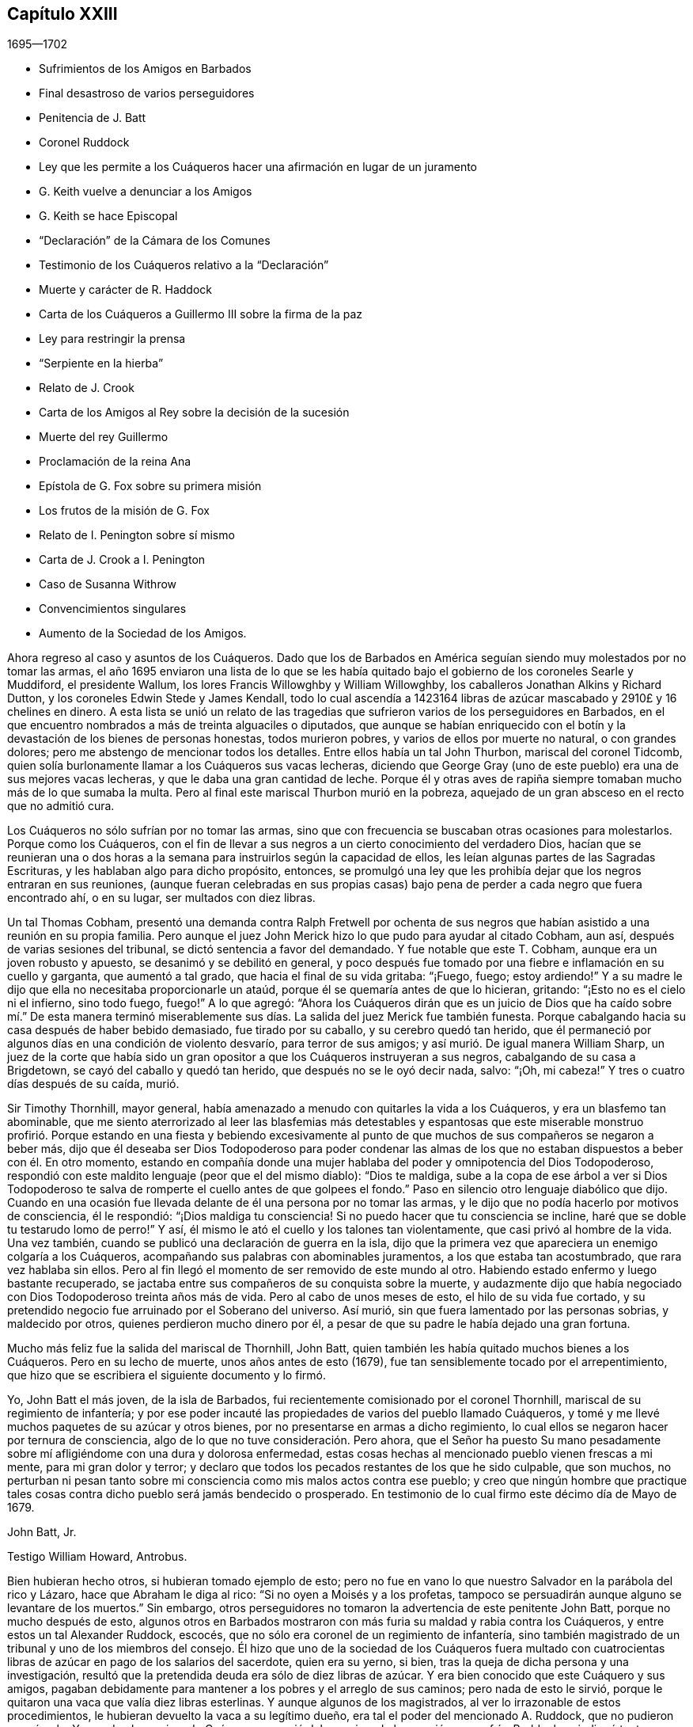== Capítulo XXIII

[.section-date]
1695--1702

[.chapter-synopsis]
* Sufrimientos de los Amigos en Barbados
* Final desastroso de varios perseguidores
* Penitencia de J. Batt
* Coronel Ruddock
* Ley que les permite a los Cuáqueros hacer una afirmación en lugar de un juramento
* G. Keith vuelve a denunciar a los Amigos
* G. Keith se hace Episcopal
* "`Declaración`" de la Cámara de los Comunes
* Testimonio de los Cuáqueros relativo a la "`Declaración`"
* Muerte y carácter de R. Haddock
* Carta de los Cuáqueros a Guillermo III sobre la firma de la paz
* Ley para restringir la prensa
* "`Serpiente en la hierba`"
* Relato de J. Crook
* Carta de los Amigos al Rey sobre la decisión de la sucesión
* Muerte del rey Guillermo
* Proclamación de la reina Ana
* Epístola de G. Fox sobre su primera misión
* Los frutos de la misión de G. Fox
* Relato de I. Penington sobre sí mismo
* Carta de J. Crook a I. Penington
* Caso de Susanna Withrow
* Convencimientos singulares
* Aumento de la Sociedad de los Amigos.

Ahora regreso al caso y asuntos de los Cuáqueros.
Dado que los de Barbados en América seguían siendo muy molestados por no tomar las armas,
el año 1695 enviaron una lista de lo que se les había quitado
bajo el gobierno de los coroneles Searle y Muddiford,
el presidente Wallum, los lores Francis Willowghby y William Willowghby,
los caballeros Jonathan Alkins y Richard Dutton,
y los coroneles Edwin Stede y James Kendall,
todo lo cual ascendía a 1423164 libras de azúcar
mascabado y 2910£ y 16 chelines en dinero.
A esta lista se unió un relato de las tragedias que
sufrieron varios de los perseguidores en Barbados,
en el que encuentro nombrados a más de treinta alguaciles o diputados,
que aunque se habían enriquecido con el botín y la
devastación de los bienes de personas honestas,
todos murieron pobres, y varios de ellos por muerte no natural, o con grandes dolores;
pero me abstengo de mencionar todos los detalles.
Entre ellos había un tal John Thurbon, mariscal del coronel Tidcomb,
quien solía burlonamente llamar a los Cuáqueros sus vacas lecheras,
diciendo que George Gray (uno de este pueblo) era una de sus mejores vacas lecheras,
y que le daba una gran cantidad de leche.
Porque él y otras aves de rapiña siempre tomaban mucho más de lo que sumaba la multa.
Pero al final este mariscal Thurbon murió en la pobreza,
aquejado de un gran absceso en el recto que no admitió cura.

Los Cuáqueros no sólo sufrían por no tomar las armas,
sino que con frecuencia se buscaban otras ocasiones para molestarlos.
Porque como los Cuáqueros,
con el fin de llevar a sus negros a un cierto conocimiento del verdadero Dios,
hacían que se reunieran una o dos horas a la semana
para instruirlos según la capacidad de ellos,
les leían algunas partes de las Sagradas Escrituras,
y les hablaban algo para dicho propósito, entonces,
se promulgó una ley que les prohibía dejar que los negros entraran en sus reuniones,
(aunque fueran celebradas en sus propias casas) bajo pena
de perder a cada negro que fuera encontrado ahí,
o en su lugar, ser multados con diez libras.

Un tal Thomas Cobham,
presentó una demanda contra Ralph Fretwell por ochenta de sus negros
que habían asistido a una reunión en su propia familia.
Pero aunque el juez John Merick hizo lo que pudo para ayudar al citado Cobham, aun así,
después de varias sesiones del tribunal, se dictó sentencia a favor del demandado.
Y fue notable que este T. Cobham, aunque era un joven robusto y apuesto,
se desanimó y se debilitó en general,
y poco después fue tomado por una fiebre e inflamación en su cuello y garganta,
que aumentó a tal grado, que hacia el final de su vida gritaba: "`¡Fuego, fuego;
estoy ardiendo!`"
Y a su madre le dijo que ella no necesitaba proporcionarle un ataúd,
porque él se quemaría antes de que lo hicieran, gritando:
"`¡Esto no es el cielo ni el infierno, sino todo fuego, fuego!`"
A lo que agregó:
"`Ahora los Cuáqueros dirán que es un juicio de Dios que ha caído sobre mí.`" De esta
manera terminó miserablemente sus días. La salida del juez Merick fue también funesta.
Porque cabalgando hacia su casa después de haber bebido demasiado,
fue tirado por su caballo, y su cerebro quedó tan herido,
que él permaneció por algunos días en una condición de violento desvarío,
para terror de sus amigos; y así murió. De igual manera William Sharp,
un juez de la corte que había sido un gran opositor
a que los Cuáqueros instruyeran a sus negros,
cabalgando de su casa a Brigdetown, se cayó del caballo y quedó tan herido,
que después no se le oyó decir nada, salvo: "`¡Oh, mi cabeza!`"
Y tres o cuatro días después de su caída, murió.

Sir Timothy Thornhill, mayor general,
había amenazado a menudo con quitarles la vida a los Cuáqueros,
y era un blasfemo tan abominable,
que me siento aterrorizado al leer las blasfemias más detestables y espantosas
que este miserable monstruo profirió. Porque estando en una fiesta y bebiendo
excesivamente al punto de que muchos de sus compañeros se negaron a beber más,
dijo que él deseaba ser Dios Todopoderoso para poder condenar las almas
de los que no estaban dispuestos a beber con él. En otro momento,
estando en compañía donde una mujer hablaba del poder y omnipotencia del Dios Todopoderoso,
respondió con este maldito lenguaje (peor que el del mismo diablo): "`Dios te maldiga,
sube a la copa de ese árbol a ver si Dios Todopoderoso te
salva de romperte el cuello antes de que golpees el fondo.`"
Paso en silencio otro lenguaje diabólico que dijo.
Cuando en una ocasión fue llevada delante de él una persona por no tomar las armas,
y le dijo que no podía hacerlo por motivos de consciencia, él le respondió:
"`¡Dios maldiga tu consciencia!
Si no puedo hacer que tu consciencia se incline,
haré que se doble tu testarudo lomo de perro!`"
Y así, él mismo le ató el cuello y los talones tan violentamente,
que casi privó al hombre de la vida.
Una vez también, cuando se publicó una declaración de guerra en la isla,
dijo que la primera vez que apareciera un enemigo colgaría a los Cuáqueros,
acompañando sus palabras con abominables juramentos, a los que estaba tan acostumbrado,
que rara vez hablaba sin ellos.
Pero al fin llegó el momento de ser removido de este mundo al otro.
Habiendo estado enfermo y luego bastante recuperado,
se jactaba entre sus compañeros de su conquista sobre la muerte,
y audazmente dijo que había negociado con Dios Todopoderoso treinta años más de vida.
Pero al cabo de unos meses de esto, el hilo de su vida fue cortado,
y su pretendido negocio fue arruinado por el Soberano del universo.
Así murió, sin que fuera lamentado por las personas sobrias, y maldecido por otros,
quienes perdieron mucho dinero por él,
a pesar de que su padre le había dejado una gran fortuna.

Mucho más feliz fue la salida del mariscal de Thornhill, John Batt,
quien también les había quitado muchos bienes a los Cuáqueros.
Pero en su lecho de muerte, unos años antes de esto (1679),
fue tan sensiblemente tocado por el arrepentimiento,
que hizo que se escribiera el siguiente documento y lo firmó.

[.embedded-content-document.address]
--

Yo, John Batt el más joven, de la isla de Barbados,
fui recientemente comisionado por el coronel Thornhill,
mariscal de su regimiento de infantería;
y por ese poder incauté las propiedades de varios del pueblo llamado Cuáqueros,
y tomé y me llevé muchos paquetes de su azúcar y otros bienes,
por no presentarse en armas a dicho regimiento,
lo cual ellos se negaron hacer por ternura de consciencia,
algo de lo que no tuve consideración. Pero ahora,
que el Señor ha puesto Su mano pesadamente sobre
mí afligiéndome con una dura y dolorosa enfermedad,
estas cosas hechas al mencionado pueblo vienen frescas a mi mente,
para mi gran dolor y terror;
y declaro que todos los pecados restantes de los que he sido culpable, que son muchos,
no perturban ni pesan tanto sobre mi consciencia como mis malos actos contra ese pueblo;
y creo que ningún hombre que practique tales cosas
contra dicho pueblo será jamás bendecido o prosperado.
En testimonio de lo cual firmo este décimo día de Mayo de 1679.

[.signed-section-signature]
John Batt, Jr.

[.signed-section-context-close]
Testigo William Howard, Antrobus.

--

Bien hubieran hecho otros, si hubieran tomado ejemplo de esto;
pero no fue en vano lo que nuestro Salvador en la parábola del rico y Lázaro,
hace que Abraham le diga al rico: "`Si no oyen a Moisés y a los profetas,
tampoco se persuadirán aunque alguno se levantare de los muertos.`"
Sin embargo, otros perseguidores no tomaron la advertencia de este penitente John Batt,
porque no mucho después de esto,
algunos otros en Barbados mostraron con más furia su maldad y rabia contra los Cuáqueros,
y entre estos un tal Alexander Ruddock, escocés,
que no sólo era coronel de un regimiento de infantería,
sino también magistrado de un tribunal y uno de los miembros del consejo.
Él hizo que uno de la sociedad de los Cuáqueros fuera multado con
cuatrocientas libras de azúcar en pago de los salarios del sacerdote,
quien era su yerno, si bien, tras la queja de dicha persona y una investigación,
resultó que la pretendida deuda era sólo de diez libras de azúcar.
Y era bien conocido que este Cuáquero y sus amigos,
pagaban debidamente para mantener a los pobres y el arreglo de sus caminos;
pero nada de esto le sirvió,
porque le quitaron una vaca que valía diez libras esterlinas.
Y aunque algunos de los magistrados, al ver lo irrazonable de estos procedimientos,
le hubieran devuelto la vaca a su legítimo dueño,
era tal el poder del mencionado A. Ruddock, que no pudieron oponérsele.
Y cuando el mencionado Cuáquero se quejó del agravio y de la opresión que sufría,
Ruddock se indignó tanto,
que hizo que lo multaran con cinco libras esterlinas
por negarse a prestar juramento como alguacil,
aunque estaba dispuesto a desempeñar el oficio.
Para esta multa Ruddock emitió una orden judicial contra él,
por la que le fue quitada una mujer negra que fue vendida por veintiséis libras esterlinas,
y se retuvo todo el monto por la multa de cinco libras.
A este mismo hombre se le quitó el valor de más de siete
mil libras de azúcar en un año por orden de Ruddock;
y cuando el afectado se presentó ante él (en presencia de su hija,
la esposa del sacerdote) y le dijo que había sufrido todo eso por
quejarse del agravio que él le había hecho con su vaca,
Ruddock, como si se alegrara de ello,
le dijo que así sería cada año mientras él fuera magistrado.
Pero no vivió un año más después de esto.

Él era de un temperamento feroz y estaba muy dispuesto
a darle muerte a los negros como ejemplo,
diciendo:
"`¿Qué le importa a Barbados darle muerte a veinte
o treinta negros anualmente para dar ejemplo?`"
Y así como molestaba a los Cuáqueros de muchas maneras,
también mostraba su rencor quitándoles la comida que habían comprado.
En efecto, era tan malicioso,
que una vez que se encontró a un carnicero que llevaba comida para
la casa de un hombre que había comprado y pagado por ella,
él le ordenó que la devolviera diciendo: "`Los Cuáqueros no comerán carne fresca.`"
Pero finalmente la medida de su iniquidad llegó a su colmo,
porque un día que regresaba del consejo en el que se había emitido una
orden del gobernador para disolver las reuniones de los Cuáqueros,
él le prometió al gobernador obedecer diligentemente todas sus órdenes.
Pero en su camino de regreso a la casa se enfermó,
y cuando llegó pidió algo de cremor tártaro, el cual solía tomar en su caldo,
pero en su lugar y por su propio error tomó arsénico,
y así acabó miserablemente sus días. Y a pesar de lo malvado que había sido,
el sacerdote Kennedy, su compatriota, cuando predicó su sermón fúnebre,
no dudó en tomar su texto de las palabras del apóstol: "`He peleado la buena batalla,
he acabado la carrera, he guardado la fe.
Por lo demás, me está guardada la corona de justicia,
la cual me dará el Señor.`" En este sermón se declaró
que Ruddock había alcanzado la prudencia de un juez,
la dignidad de un coronel, el honor de un consejero;
que le había servido a su rey y a su país fielmente, y que había muerto como un santo.
Esta última expresión parecía estar relacionada con
algún arrepentimiento que había mostrado,
pero como quiera que fuera, debemos encomendarle eso a Dios; y mientras tanto,
no debemos confiar tanto en tal arrepentimiento,
puesto que Judas también se arrepintió de su maldad.
Si no buscara la brevedad,
yo podría relatar más casos notables con respecto a los perseguidores en Barbados;
pero aquí me detengo.

Ahora regreso a Inglaterra, donde el Parlamento se reunió a finales de este año,
y se ocupó de manera efectiva,
de hacer una ley que aliviara al pueblo llamado Cuáqueros
de la pesada carga de los juramentos.
Esta obra se topó con gran oposición,
porque aunque muchos miembros de buen carácter se inclinaban a ello con toda seriedad,
aun así, sus enemigos fueron tan activos en alterar y recortar el proyecto de ley,
que parecía que todo el proyecto hubiera quedado en nada.
Pero el rey mismo impulsó la obra, y sea dicho para alabanza suya,
que él fue el principal promotor de ella.
Así pues, a principios del año 1696 fue decretado por el rey y el Parlamento,
que la solemne afirmación y declaración del pueblo llamado Cuáqueros
sería aceptada en lugar de un juramento en la forma habitual,
como se desprende de la siguiente ley:

[.embedded-content-document.legal]
--

[.blurb]
=== Ley para que la Afirmación y Declaración Solemne del Pueblo Llamado Cuáqueros, Sea Aceptada en Lugar de un Juramento en la Forma Habitual.

Considerando que varios disidentes, comúnmente llamados Cuáqueros,
se niegan a prestar juramento en los tribunales de justicia y en otros lugares,
y por eso son frecuentemente encarcelados y sus propiedades confiscadas,
mediante un proceso de desacato emitido en dichos tribunales,
para la ruina de ellos mismos y de sus familias;
con el fin de remediarlo se promulga por la excelentísima majestad el rey--por
y con el consejo y consentimiento de los señores espirituales y temporales,
el presente Parlamento reunido y por la autoridad de dicho
Parlamento--que a partir del cuarto día de Mayo de 1696,
a todo Cuáquero dentro de este reino de Inglaterra y el dominio de Gales,
que se le exija prestar juramento,
en cualquier ocasión legal y en cualquier caso en que la ley requiera un juramento,
en lugar de la forma habitual se le permitirá a ella o a él hacer
su afirmación solemne o declaración con las siguientes palabras:

[.offset]
"`Yo+++_____+++, declaro en presencia del Todopoderoso Dios,
que es testigo de la verdad de lo que digo, etc.`"

[.numbered-group]
====

[.numbered]
II. Esta solemne afirmación o declaración será pronunciada y tomada;
y por la presente se promulga y declara que tiene la misma fuerza y efecto,
para todos los propósitos, en todos los tribunales de justicia y en otros lugares,
dondequiera que se requiera un juramento por ley dentro
de este reino de Inglaterra y el dominio de Gales,
como si dicho Cuáquero hubiera prestado juramento en la forma habitual.

[.numbered]
III.
Se promulga además por la autoridad antes mencionada, que si algún Cuáquero,
al hacer tal afirmación o declaración solemne,
es legalmente condenado por haber afirmado o declarado deliberada,
falsa y corruptiblemente cualquier asunto o cosa,
lo cual habría equivalido a perjurio voluntario de haber declarado bajo juramento,
todo Cuáquero que así transgreda incurrirá en las mismas penas
y confiscaciones que las leyes y estatutos de este reino establecen
contra las personas condenadas por perjurio voluntario.

[.numbered]
IV. Se promulga, que ningún Cuáquero, o reputado Cuáquero,
en virtud de esta ley estará calificado o se le permitirá
dar testimonio en alguna causa penal,
o servir en algún jurado,
o desempeñar algún oficio o posición de beneficio para el gobierno.

[.numbered]
V+++.+++ Se dispone, que esta ley continuará en vigor por un período de siete años,
y a partir de ese momento hasta el final de la siguiente sesión del Parlamento,
y no por más tiempo.

====

--

De este modo fueron dispensados y liberados los Cuáqueros de esa
pesada carga por la que habían sido oprimidos por tantos años.

Ya se ha mencionado que George Keith consiguió un lugar
en Londres llamado Turner`'s-hall para predicar ahí,
y así como su auditorio consistía principalmente
en personas que tenían envidia contra los Cuáqueros,
había también entre ellos muchos del tipo vulgar,
quienes generalmente eran volubles e inestables, y a menudo inclinados a las novedades.
Y aunque Keith en algunos aspectos todavía deseaba
ser considerado partidario de los Cuáqueros,
aun así,
había publicado algunos documentos en los que se esforzaba por
hacer parecer que ellos mantenían varios sentimientos heterodoxos.

Los libros que había publicado con respecto a este asunto
fueron tan plenamente respondidos por los Cuáqueros,
que al no poder responder a sus respuestas,
pretendió que no estaba en condiciones financieras para poner la
imprenta a trabajar y asumir los gastos de impresión. Pero era
bien sabido que ésta era una frívola evasión. Sin embargo,
para hacer algo, recurrió a otro plan y publicó un aviso diciendo,
que el 11 del mes llamado Junio, defendería su acusación contra los Cuáqueros,
por lo que convocó a algunos de ellos para que se presentaran
en ese momento y respondieran por sí mismos.
Comenzando entonces a conformarse con los Episcopales, según dijo después,
él le había avisado de sus intenciones al alcalde de Londres, y como éste no lo prohibió,
hizo que se sintiera más audaz.
Pero los Cuáqueros pensaron que no era conveniente
presentarse ahí para entrar en una disputa con él,
en parte porque el rey en ese momento estaba al otro lado del mar,
y muchas de la personas comunes estaban ociosas por falta
de trabajo y comercio (ocasionado por la escasez de dinero,
que entonces era muy grande, debido al acuñado), de modo,
que no se podía prever si algunas personas descontentas
se reunirían y causarían un disturbio peligroso.
Por tanto, declinaron presentarse y dieron las siguientes razones de su negativa,
las cuales fueron leídas en la citada reunión y después publicadas en la prensa:

[.embedded-content-document.paper]
--

Considerando que George Keith, según su habitual manera irregular y revoltosa,
ha desafiado a varios de nosotros a defendernos contra las
acusaciones que él desea presentar contra nosotros en Turner`'s-hall;
lo siguiente es para certificar las razones por las
que declinamos cualquier reunión de este tipo,
ante todos aquellos que les interese:

[.numbered-group]
====

[.numbered]
__Primera:__
Porque el citado G. Keith nos ha dado frecuentes pruebas de su muy apasionado y abusivo
comportamiento en las muchas reuniones privadas que hemos tenido con él,
ante toda manera de dulzura,
longanimidad y paciencia de nuestra parte para satisfacerlo y preservarlo de estos extremos;
de modo que no podemos esperar ahora una mejor acogida,
ni que la reunión tenga el éxito deseable.

[.numbered]
__Segunda:__ Declinamos reunirnos porque no es una reunión acordada por ambas partes,
como debería haber sido.
Y donde esto no es posible, la prensa es la siguiente manera justa y expedita,
que de hecho él ha comenzado, pero que ahora parece declinar;
ni nos ha enviado alguna copia de sus cargos o acusaciones contra nosotros,
lo que también debió haber hecho.

[.numbered]
__Tercera:__
Él tiene dos de nuestros libros que nos defienden
a nosotros y a nuestras doctrinas de sus acusaciones,
y que él no ha respondido aún;
de modo que no está en igualdad de condiciones con nosotros.
Por tanto, nosotros creemos que su desafío, reunión y convocatoria son injustos,
y creemos que todos los que no son parciales serán de la misma opinión de nosotros.

[.numbered]
__Cuarta:__
Tales reuniones públicas y descontroladas son muy a menudo acompañadas con pasión,
ligereza y confusión, y no responden al fin deseado por hombres sobrios e inquisitivos.
Además de esto,
puede establecer una práctica que las autoridades
pueden juzgar como un abuso de nuestra libertad,
y hacer que parezca que no somos amigos de la paz civil.

[.numbered]
__Quinta:__ Nosotros no sabemos a qué religión o persuasión pertenece este hombre vacilante,
ni a qué iglesia o pueblo está unido,
ni quién le recibirá o reconocerá con sus vanas especulaciones,
o quién será responsable ante nosotros de él y de sus irregularidades y abusos.

[.numbered]
__Sexta y última:__ Por tanto, sea sabido por todos,
que por el bien de la verdadera religión,
la libertad que se nos ha concedido y la paz civil, declinamos reunirnos con él;
y no por ningún temor que tengamos de sus habilidades,
ni por nuestra propia consciencia de error,
ni por ninguna injusticia hacia el citado G. Keith;
cuyo temperamento débil y desenfrenado sabemos que es tal,
que por mucho aprendizaje y habilidades que tenga,
no han sido capaces de equilibrarlo y sostenerlo en ocasiones menores,
de modo que podemos decir que están en malas manos.
Y si él prosigue como ha comenzado,
todos sus dones y aprendizaje serán empleados para un triste fin,
el cual--¡pobre hombre! --no puede ser de otro modo a menos que cambie de rumbo.
En efecto,
oramos de todo corazón para que él pueda encontrar un lugar de arrepentimiento;
y que a través de una verdadera contrición,
encuentre la remisión de su gran pecado de envidia,
y del perverso trato al pueblo y camino de Dios que nosotros profesamos,
y que él también--el citado G. Keith--ha profesado por mucho tiempo,
incluso recientemente, y celosamente defendido como tal.

====

--

Como se ha dicho,
estas razones fueron publicadas por los Cuáqueros para demostrarle al mundo,
que no habían aceptado la convocatoria de G. Keith por razones de peso.
Ahora, aunque George Whitehead y Wiiliam Penn, por las razones arriba mencionadas,
no se presentaron a Turner`'s-hall,
aun así algunos de sus amigos estaban ahí como espectadores,
para ver qué sucedería. G. Keith, viéndose así defraudado en su intención, se encargó,
sin embargo, de defender su acusación en ausencia de sus adversarios,
lo cual pudo hacer fácilmente, dado que nadie le contradijo;
y fue aplaudido por los frecuentes gritos de la turba que se había reunido en gran número.
Después de que se leyeron las razones de la no presentación de los Cuáqueros,
Keith señaló que no eran satisfactorias, calificándolas de "`endebles,
débiles y frívolas.`"
"`Qué,`" dijo, "`¿puede un criminal poner esta excusa:
'`No me llamarán ante un juez sin mi consentimiento`'? No. Si un hombre me roba,
puedo quejarme de él como ladrón, y sin su consentimiento pedirle cuentas.`"
Esta razón la publicó en la prensa en su relato del
trabajo de ese día. Pero quién hubiera pensado antes,
que un hombre tan pequeño como él, se sintiera tan grande ante sus propios ojos;
porque parecía que él pensaba que los Cuáqueros estaban obligados
a presentarse como criminales delante del pretendido juez Keith,
acompañado de sus asistentes, la chusma.
Y para seguir con la comparación de G. Keith,
aunque un criminal no pueda decir "`no me llamarán
ante un juez sin mi consentimiento;`" aun así,
podría decir con alguna buena razón,
"`no te harás a ti mismo juez,`" como Keith hizo entonces.
Es probable que él contara con el apoyo de algunos grandes eclesiásticos,
de lo contrario, una acción tan audaz fácilmente podría haberle perjudicado.

Mis límites no admiten un relato circunstancial de
lo que se trató en ese momento en Turner`'s-hall,
sin embargo, a fin de mostrar brevemente cómo manejó G. Keith los asuntos,
procederé a dar uno o dos ejemplos, dado que _ut ex ungue leonem_
(es decir, el todo puede ser juzgado por la parte).
Él dijo que acusaría a los Cuáqueros de nada más,
de lo que probaría a partir de los propios escritos de ellos, y continuó así:
"`Ofrezco probar que George Whitehead ha negado que Cristo sea Dios y hombre.`"
Esta fue una extraña afirmación, de hecho,
dado que era bien conocido que G. Whitehead había publicado
un libro de más de veinte hojas de extensión titulado:
[.book-title]#La Divinidad de Cristo, y la Unidad de los Tres que Dan Testimonio en el Cielo,
con el Bendito Fin y Efecto de la Aparición de Cristo, Su venida en la Carne,
Sufrimientos y Sacrificio por los Pecadores,
Confesadas y Defendidas por Sus Seguidores Llamados Cuáqueros.#
G+++.+++ Keith no podía pretender ignorancia de este libro,
porque escogió algo de él en su narración. Pero a fin de mantener su acusación,
apeló a un libro de G. Whitehead llamado [.book-title]#La Luz y Vida de Cristo en el Interior.#
G+++.+++ Whitehead había escrito este libro en respuesta a W. Burnet, un predicador Bautista,
quien escribiendo de Cristo dijo: "`Como Él era Dios, era Co-Creador con el Padre,
por tanto, era antes de Abraham y tenía Gloria con Dios antes de que el mundo fuera,
y en ese sentido descendió del cielo.`"
A esto G. Whitehead respondió: "`¿Qué lenguaje sin sentido y no escritural es éste,
hablar de que Dios es Co-Creador con el Padre?
¿O que Dios tenía gloria con Dios?
¿No implica esto dos dioses?
Que el lector juzgue.`"
Ciertamente, de esto se desprende claramente,
que G. Whitehead no intentaba otra cosa sino censurar
las expresiones no escriturales de su oponente,
como Co-Creador, implicando dos dioses; pues no sólo el apóstol dice:
"`Dios es Uno,`" sino que Cristo mismo dice: "`Yo y mi Padre somos Uno.`"
No obstante, G. Keith no dudó en decir:
"`G. Whitehead niega la divinidad de Cristo y engaña
a la nación y al Parlamento al decirles,
que los Cuáqueros reconocen a Cristo como Dios y hombre,
y que creen todo lo que está registrado de Él en las Sagradas Escrituras.`"

Ahora, para probar que G. Whitehead había negado que Cristo fuera hombre,
Keith citó el siguiente pasaje del antes mencionado
libro llamado [.book-title]#La Divinidad de Cristo, etc.:#
"`¿Dónde dicen las Escrituras que Su alma fue creada?
Pues, ¿no era Él el resplandor de la gloria del Padre,
la imagen misma de Su divina sustancia?
Pero, suponiendo que el alma de Cristo fue creada con el cuerpo en el tiempo, etc.`"
Aquí Keith interrumpió su cita y omitió las siguientes palabras: "`Yo pregunto,
¿si desde la eternidad Él era una '`persona`' distinta de Dios y de Su Espíritu Santo,
sin alma o cuerpo?
¿Dónde habla la Escritura de alguna '`persona`' sin alma o cuerpo?
Debemos ver pruebas claras de estas afirmaciones en las Escrituras.`"
Ahora,
aunque G. Whitehead había escrito esto para mostrar
cuán a menudo nos metemos en complicadas dificultades,
cuando no nos ceñimos a las Sagradas Escrituras (que en ninguna
parte habla de tres '`personas separadas`' en la Deidad);
con todo, Keith tergiversando abusivamente el pasaje, le dijo a su audiencia:
"`Aquí se ve que él no reconocerá que Cristo tenía un alma creada.`"
De esta manera razonó y trató Keith otros pasajes del citado libro.
Pero cuán ferozmente se habría quejado con otros,
si ellos hubieran citado sus palabras en pedazos y fragmentos.

Pero al verse que él se declaraba cada vez más en favor de la iglesia Episcopal,
alguien de esa persuasión (que se dio a conocer únicamente por la letras W. C.)
se ocupó de demostrar lo cambiante de la opinión y sentimientos de Keith,
a partir de los propios escritos que él había publicado de forma impresa.
De este modo probó claramente,
que Keith se había convertido en un apóstata en todos los sentidos,
aunque él parecía muy ofendido con los Cuáqueros porque
lo habían llamado así. "`Pero,`" dijo este autor,
"`si los principios Presbiterianos, de cuya sociedad Keith fue una vez miembro,
eran mejores que los de los Cuáqueros,
entonces el señor Keith es un apóstata al rebelarse y desertar de los Presbiterianos,
al cambiar su abrigo al estilo Cuáquero.
Pero si los Cuáqueros tenían más razón que los Presbiterianos,
entonces lo contrario es verdad.`"

Entonces parecía adular al clero Episcopal,
y estimaba lícitas cosas a las que antes se había opuesto celosamente.
Pues tenía la esperanza de que oponiéndose a los
Cuáqueros sería mejor recompensado entre los Episcopales;
y esto no era del todo sin razón,
porque como ya no estaba en poder de ellos perseguir
a los Cuáqueros de la misma manera que antes,
usaron otros medios para hacerlos odiosos a ellos y a sus doctrinas.
Para este propósito Keith les parecía una herramienta útil,
porque él no sólo era de temperamento ingenioso e impetuoso, sino también astuto, sutil,
malicioso y violento en sus expresiones.
Y para acusar a los Cuáqueros de herejes,
él mismo se lanzó a una opinión contraria a la verdadera doctrina Cristiana,
insistiendo que el conocimiento histórico de los sufrimientos, muerte, resurrección,
etc. de Cristo,
era absolutamente necesario para la salvación. Quién podría haber
imaginado que este mismo G. Keith acusaría a los Cuáqueros de herejes,
en un punto de doctrina que él con frecuencia había defendido tan eficazmente;
entre otros, en un libro contra un tal Cotton Mather, en el que,
bajo la acusación de que ellos eran culpables de muchas herejías y blasfemias,
Keith dijo de esta manera:
"`Nuestros principios concuerdan en su mayoría con
los artículos fundamentales de la fe Cristiana Protestante.
Según mi mejor conocimiento del pueblo llamado Cuáqueros,
y de aquellos reconocidos por ellos como predicadores y publicadores de
sus creencias (los que son de una incuestionable estima entre ellos,
y dignos de doble honor, como hay muchos así),
no conozco a ninguno que sea culpable de tales herejías y blasfemias como se les acusa.
Y creo que debería conocer, y conozco a los llamados Cuáqueros,
habiendo estado a menudo entre ellos,
tanto en reuniones públicas como en discursos privados
con los más notables y estimados entre ellos,
desde hace unos veinte años, y eso en muchos lugares del mundo,
tanto en Europa como en América.`"
¿Quién hubiera pensado entonces,
que alguien que había caminado tantos años con los Cuáqueros,
que había predicado su doctrina y la había defendido públicamente,
tanto por escrito como de palabra,
después los hubiera tachado de negadores de los puntos más esenciales de la fe Cristiana?
Pero dejemos que el caso de Balaam sirva como prueba,
de las extravagancias a las que la ganancia temporal puede llevar a un hombre.

En todo este relato del comportamiento de George Keith,
no he expuesto más que lo que creo que es verdaderamente cierto.
Ni me he esforzado por agravar sus fracasos, porque nunca le tuve mala voluntad,
sino una buena estima cuando le creía recto,
porque en ese tiempo percibía en él algunas buenas habilidades.
Y aún deseo de corazón que le plazca a Dios, desde Su inescrutable misericordia,
que toque su corazón antes de que se cierre la puerta de la gracia,
para que al ver la grandeza de su transgresión,
pueda mediante un verdadero arrepentimiento, obtener perdón del Señor por su mal;^
footnote:[Nota del Editor:
George Keith continuó injuriando y persiguiendo a los Amigos durante muchos años,
cuyos detalles pueden encontrarse en los diarios de John Richardson, Samuel Bownas,
Thomas Wilson, James Dickenson y otros.
Cayendo cada vez más en el descrédito general,
muchos de los vecinos de Keith solían decir que se alegrarían si los Cuáqueros lo readmitían,
para librarse de un espíritu tan turbulento.
Guillermo Hodgson,
en su [.book-title]#Select Historical Memoirs of the Religious Society of Friends,#
relata la siguiente información interesante sobre sus últimos días:
"`Hay motivos para esperar, que cerca del final de su vida,
George Keith tuviera algunas horas de seria reflexión,
en las que se dio cuenta de la paz que una vez había
disfrutado en comunión con los Amigos,
y sintió remordimiento por su pérdida; porque en una visita a Hurst-pierpoint,
durante una conversación sobre los Cuáqueros, reconoció ante varias personas,
que desde que los había abandonado, había perdido una cualidad que tenían entre ellos,
a saber,
que en sus reuniones religiosas podían detener todos
los pensamientos que obstaculizaban sus devociones,
algo que, admitió, nunca había podido lograr desde entonces.
Y cerca del final de su vida, un Amigo le hizo una visita;
la cual pareció recibir amablemente,
y entre otras observaciones se expresó en este sentido:
'`Desearía haber muerto cuando era Cuáquero,
porque entonces estoy seguro de que habría estado bien con mi alma`'.`" Murió en Sussex,
Inglaterra, el 27 de marzo de 1716.]
el cual considero peor,
porque mediante su astucia se esforzó por poner falsos
colores sobre cosas que eran realmente buenas,
y así introducirse en el favor del partido Episcopal.^
footnote:["`Esto lo escribí unos años antes de saber que G. Keith había fallecido.`"
--William Sewel]
Porque entonces,
el viejo cuento de que había emisarios papistas entre
los Cuáqueros fue revivido y divulgado otra vez.
Y tres clérigos Episcopales en Norfolk redactaron
también un documento para el rey y el Parlamento,
con la intención de difamar a los Cuáqueros a partir de sus propios escritos;
pero George Whitehead, Guillermo Penn y otros,
no tardaron en demostrar cómo habían pervertido sus
palabras o el verdadero significado de ellas.

En esta época, el anterior rey Jacobo se propuso invadir Inglaterra,
y en Francia se hicieron grandes preparativos para eso.
También se descubrió un complot en Inglaterra contra el rey Guillermo,
lo que le dio ocasión a la Cámara de los Comunes de redactar una
especie de declaración que debían firmar todos sus miembros,
que dice:

[.embedded-content-document.legal]
--

Considerando que ha habido una horrible y detestable conspiración,
formada y llevada a cabo por papistas y otras personas perversas y traidoras,
para asesinar a la persona real de su majestad,
y de esa manera alentar una invasión desde Francia, para menoscabar nuestra religión,
leyes y libertades; nosotros, cuyos nombres se suscriben aquí, prometemos,
testificamos y declaramos de corazón, sincera y solemnemente que su majestad actual,
el rey Guillermo, es el justo y legítimo rey de estos reinos.
Y mutuamente prometemos y nos comprometemos a apoyarnos y a ayudarnos unos a otros,
en la medida de nuestro poder,
en el apoyo y defensa de la más sagrada persona y gobierno de su majestad,
contra el anterior rey Jacobo y todos sus partidarios.
Y en caso de que su majestad sufra una muerte violenta e inoportuna--que Dios
no lo permita--por la presente nos obligamos libre y unánimemente a unirnos,
asociarnos y apoyarnos unos a otros, para vengarnos de sus enemigos y sus partidarios,
y para apoyar y defender la sucesión de la corona,
en acuerdo con la ley promulgada el primer año del
reino del rey Guillermo y de la reina María,
titulada: __"`An Act declaring the Rights and Liberties of the Subjects,
and settling the succession of the Crown.`"__^
footnote:[Ley por la que se declaran los derechos y libertades
de los súbditos y se establece la sucesión de la corona.]

--

Una declaración fue firmada también por los lores, y ambas fueron presentadas al rey,
y fueron seguidas por todas las casas en Inglaterra.^
footnote:[Ver [.book-title]#La Vida del Rey Guillermo,# vol. III]
Los disidentes también presentaran declaraciones
al rey que tenían ciertas semejanzas con las otras.
Pero los Cuáqueros, que profesaban una conducta de no resistencia e inofensiva,
de ninguna manera podían entrar en tal coalición. Sin embargo,
para demostrar que eran leales y fieles al rey,
redactaron la siguiente declaración y la publicaron en la prensa:

[.embedded-content-document.paper]
--

[.blurb]
=== El antiguo testimonio y principio del pueblo llamado Cuáqueros renovado, con respecto al rey y al gobierno, y tocante a la reciente declaración:

Nosotros, el citado pueblo, declaramos solemne y sinceramente,
que ha sido nuestro juicio y principio desde el primer día que fuimos llamados
a profesar la luz de Jesucristo manifestada en nuestras consciencias hasta hoy,
que el establecimiento y destitución de reyes y gobernantes,
es una prerrogativa propia de Dios, por razones mejor conocidas por Él;
y que no es nuestro trabajo u ocupación meter una mano o tener algún artificio en ello,
ni entrometernos en asuntos por encima de nuestra posición. Mucho menos nos corresponde
planear y conspirar la ruina o derrocamiento de ninguno de ellos,
sino orar por el rey y la seguridad de nuestra nación,
y por el bien de todos los hombres,
para que podamos vivir una vida pacífica y tranquila en toda piedad y honestidad,
bajo el gobierno que Dios se complazca poner sobre nosotros.

Y de acuerdo con este nuestro antiguo e inocente principio,
a menudo hemos dado nuestro testimonio, y lo damos ahora, contra todo complot,
conspiración, maquinación e insurrección contra el rey o el gobierno,
y contra todos los designios traicioneros, bárbaros y asesinos cualesquiera que sean,
como obras del diablo y de las tinieblas.
Nosotros sinceramente bendecimos a Dios,
y de corazón le agradecemos al rey y al gobierno,
por la libertad y los privilegios que disfrutamos bajo ellos por ley,
estimando que es nuestro deber ser fieles y leales a ellos.

Y considerando que se nos requiere firmar la mencionada declaración,
sinceramente declaramos que nuestra negativa a hacerlo
no se debe a ninguna desafección al rey o al gobierno,
ni tampoco en oposición a que haya sido declarado el justo y legítimo rey de estos reinos,
sino puramente, porque no podemos por asuntos de consciencia pelear, matar o vengarnos,
ni por nosotros mismos ni por ningún otro hombre.

Creemos que el descubrimiento oportuno y la prevención del último
plan bárbaro y malicioso complot contra el rey y el gobierno,
y los tristes efectos que podrían haber tenido,
es una notable misericordia del Todopoderoso Dios.
Y por esto, nosotros y toda la nación,
tenemos grandes motivos para humildemente estar agradecidos,
y orar por la continuación de Sus misericordias para con ellos y para con nosotros.

[.signed-section-closing]
De la reunión del citado pueblo en Londres, el 23 del primer mes, llamado Marzo, de 1669.

--

Este año Roger Haddock murió de fiebre en su casa en Penketh, Lancashire,
a los casi cincuenta y tres años. Él había estado en Holanda el año anterior,
durante el cual yo tuve la oportunidad de hablar con él en privado más de una vez,
y así descubrí en él muchas cualidades Cristianas que eran realmente excelentes;
por tanto, la noticia de su fallecimiento me afectó mucho.
Y debido a que su ministerio, en el que era notable,
estaba más que ordinariamente lleno de materia valiosa en su predicación,
su muerte fue muy lamentada entre las iglesias en
Inglaterra donde había trabajado más en el evangelio.
Su esposa Eleanor, en su testimonio con respecto a él dijo lo siguiente:

[.embedded-content-document.testimony]
--

Mi espíritu ha estado y está doblegado,
bajo un profundo sentido de mi gran pérdida y prueba por la partida de mi querido esposo,
a quien Dios en Su sabiduría le ha placido quitarme;
él era un consuelo para mi vida y un gozo para mis días en este mundo,
habiéndomelo dado Dios con gran misericordia y amorosa bondad;
y con gratitud de corazón lo disfruté, hasta el fin del tiempo que Dios había señalado.
Y ahora ha sido quitado del mundo, junto con todas sus aflicciones y ejercicios,
así como de todas sus labores y fatigas, que eran grandes entre las iglesias de Cristo,
las cuales, junto conmigo, tienen una pérdida no pequeña por su muerte.
Pero, ¿qué diré? Sabio y bueno es el Señor,
quien hace lo que quiere en el cielo y en la tierra,
y entre Sus iglesias y Sus escogidos.
Él puede quebrar y vendar, herir y sanar, matar y hacer vivir de nuevo,
para que los vivos vean Sus maravillas y magnifiquen Su poder en todo,
a través de todo y sobre todo, quien es Dios eterno, bendito para siempre.
Amén.

--

Luego en su testimonio da cuenta de la vida de él, y de cómo en su juventud,
él había sido para ella un fiel instructor en la piedad,
y finalmente se había convertido en su esposo.
Después de una descripción de la vida de él,
y de sus muchos viajes en el ministerio del evangelio para edificar y animar las iglesias,
dice también, que aunque su amor por ella estaba por encima de las cosas visibles,
como el mejor de los placeres que él tenía en este mundo, aun así,
ella no era demasiado querida para él como para renunciar a servir a la verdad de Dios.
Por tanto, dice,

[.embedded-content-document.testimony]
--

Yo fui hecha una bendición para él, cada día más agradable que el anterior.
Él a menudo lo expresaba; y él verdaderamente fue así para mí cada día,
de todas las formas y en todos los sentidos.
Ninguna lengua ni pluma puede expresar la plenitud
del consuelo y del gozo que teníamos en Dios,
y el uno en el otro.
Sin embargo, encontramos que a Dios le complace con respecto a los que Él ha amado,
probarlos en sus más íntimos y queridos deleites,
para que sea manifestado cuán amado fue Él por encima de todo,
y que ningún don debe ser preferido por encima del Dador,
sino que Él debe ser todo en todos, quien es y ha de venir, Dios bendito por los siglos.
Verdaderamente teníamos gran cuidado y vigilancia uno sobre el otro,
y sobre nuestros propios espíritus, para ver que nuestro amor, aunque grande,
estuviera limitado y mantenido dentro de su propio ámbito, siendo la verdad su origen,
su Alfa y Omega.
Y aunque le ha placido a Dios probarme, al quitarme tan grande bendición para mí,
de seguro que es, para que yo esté más cerca de Él,
para que tenga Su amor siempre en mi memoria, que Él es quien da y quita,
y para que yo bendiga Su nombre en todas las cosas.
Mi alma se esfuerza por seguir siempre Sus pisadas de negación al yo en todas las cosas,
para poder terminar mi carrera en este mundo para la gloria de Dios, como lo hizo Él,
y tener mi parte en esa mansión de gloria eterna con Él en los cielos.
Y aunque mi porción sea estar por un tiempo en este mundo de aflicciones,
aun así tengo esperanza en la inmortalidad y en la bienaventuranza eterna,
cuando mi tiempo en este mundo se acabe.

--

Así escribió; pero para evitar la redundancia, aquí me interrumpo.
Luego, dando ella cuenta de la vida y ministerio de su esposo, menciona,
que por estar lejos de casa no había estado presente en su muerte;
pero que se habían despedido uno del otro antes,
y se habían separado con gran amor y con mutuos suspiros
anhelantes ante Dios por el bienestar del otro.
Y concluye con estas palabras: "`Aunque no vi su partida, he visto en qué se fue,
y que estaba lleno de celo y fervor en el amor de Dios y en la vida de justicia.
Por tanto, en pura sumisión a la voluntad de Dios,
concluyo este breve y verdadero relato de mi digno y querido esposo,
cuyo nombre y recuerdo son benditos,
y vivirán y serán de grato olor en los corazones de los justos a través de las edades.`"
Con este testimonio, transmitió Eleanor el recuerdo de su amado compañero a la posteridad.

Al no encontrar más acontecimientos notables en este año, paso a 1697,
en el que se firmó un tratado de paz entre Inglaterra, Francia y Holanda.
Y aunque muchos pensaron que sería duradero,
entre el clero de los papistas había quienes tenían otra opinión al respecto;
de lo cual este dístico^
footnote:[Composición poética o estrofa de dos versos que expresan un concepto completo.]
falso fue una evidencia, que al ser enviado desde Flandes por un clérigo de Gante,
a Holanda, cayó primero en mis manos:

[verse]
____
Prospicimus modo quod durabunt Fcedera longo
Tempore, nee nobis pax cito diffugiet.
____

Que puede traducirse al español así:
"`Prevemos ahora que la confederación durará mucho tiempo,
y que la paz no se nos escapará rápidamente.`"
Sin embargo, si uno lee este dístico al revés queda así:

[verse]
____
Diffugiet cito pax nobis, nee tempore longo
Fcedera durabunt, quod modo prospicimus.
____

Y tiene un sentido totalmente contrario, a saber: "`La paz pronto volará de nosotros,
y el pacto no durará mucho; lo cual ya prevemos.`"

Al ser firmada esta paz,
los habitantes de Inglaterra compitieron entre sí para felicitar a su rey por ello,
quien entonces era reconocido como rey de Gran Bretaña por el rey francés Luis XIV.
Y puesto que los magistrados de las ciudades,
los directores y miembros de las universidades,
y personas de todas las sociedades y persuasiones se dirigieron al rey,
los Cuáqueros también redactaron una carta que le presentaron al rey,
y que era como sigue:

[.embedded-content-document.address]
--

[.letter-heading]
Al rey Guillermo III sobre Inglaterra, etc.

[.blurb]
=== El reconocimiento agradecido del pueblo comúnmente llamado Cuáqueros, humildemente presenta:

[.salutation]
Sea de complacencia al rey,

Que viendo que el altísimo Dios,
que reina en los reinos de los hombres y nombra sobre ellos a quien Él quiere,
por Su dominante poder y providencia te ha colocado
en dominio y dignidad sobre estos reinos;
y que por Su divino favor te ha preservado y liberado
notablemente de muchos grandes y notables peligros,
y bondadosamente ha vuelto la calamidad de la guerra
en la deseada misericordia de la paz,
de corazón deseamos que nosotros y todos los demás interesados seamos verdaderamente
sensibles y humildemente agradecidos a Dios Todopoderoso por ello,
para que la paz sea una bendición duradera y perpetua.

Y ahora, oh rey, que el Dios de paz te ha traído de regreso a salvo,
es motivo de gozo para los que Le temen,
oír tu buena y razonable decisión de efectivamente desalentar la obscenidad e inmoralidad,
sabiendo que la justicia es lo que enaltece a una nación. Y así como el rey se
ha inclinado tiernamente a dar alivio y libertad de consciencia a sus súbditos
de diferentes persuasiones (de cuyos favores hemos participado en gran medida),
así estimamos nuestro deber conmemorar y reconocer con gratitud lo mismo;
rogándole fervientemente al Todopoderoso Dios que ayude al rey
a llevar adelante todas sus justas y buenas inclinaciones,
para que sus días aquí sean felices y pacíficos,
y en la otra vida participe de una corona duradera que nunca se desvanecerá.

[.signed-section-closing]
Londres, 7 del mes once llamado Enero de 1697.

--

Esta carta que fue firmada y presentada al rey por George Whitehead, Thomas Lower,
Daniel Quare, John Vaughton, John Edge y Gilbert Latey,
fue favorablemente recibida y aceptada por el príncipe;
quien dio pruebas fehacientes de que no le guardaba mala
voluntad a nadie por diferencias de opinión en religión,
si eran personas honestas;
de lo cual puede servir de evidencia que tanto su
relojero como la nodriza del joven duque de Gloucester,
eran de la persuasión de los Cuáqueros.

Creo que fue a principios del año 1698,
que se presentó en el Parlamento un proyecto de ley para restringir la libertad de prensa,
y como los llamados Cuáqueros percibieron que esto podría ser perjudicial,
redactaron las siguientes observaciones y las entregaron a los miembros del Parlamento:

[.embedded-content-document.address]
--

[.blurb]
=== Algunas observaciones humildemente ofrecidas por el pueblo llamado Cuáqueros, en relación con el proyecto de ley para restringir la libertad de prensa.

Impedir la impresión y publicación de libros sediciosos o de traición contra el gobierno,
o panfletos escandalosos que se inclinan al vicio y a la inmoralidad,
es la sabiduría de todos los buenos gobernantes,
y debe ser el deseo de todos los hombres buenos.

Pero creemos,
que limitar los libros religiosos a una licencia
(donde las persuasiones toleradas son muchas),
es completamente inseguro para todas las persuasiones, excepto para la del licenciante,^
footnote:[El que concede permiso o autorización a otros.]
quien por este proyecto de ley tiene poder de permitir lo que él juzgue sano y ortodoxo,
o de rechazar lo que considere hereje, sedicioso u ofensivo.

La historia y la experiencia han enseñado cómo el oscuro término "`herejía`" ha sido
utilizado y extendido contra los Cristianos mártires primitivos y famosos reformadores.
Tampoco debe olvidarse la razón por la que el escrito __De Haeretico Comburendo__^
footnote:[_De Haeretico Comburendo_ (Año 2 de Enrique IV,
c.15) fue una ley aprobada por el Parlamento bajo
el reinado de Enrique IV de Inglaterra en 1401,
que castigaba a los herejes con la hoguera.
Esta ley fue uno de los estatutos de censura religiosa
más estrictos jamás promulgados en Inglaterra.]
fue abolido.

De hecho,
no es extraño que hombres doctos de la misma iglesia discrepen en sus
opiniones con respecto a varios textos de las Sagradas Escrituras;
y cuando estas opiniones se presenten ante el licenciante,
es incierto si el mundo recibirá impresas las mejores opiniones o no.

Las diferentes comprensiones que los hombres tienen de varias partes de las Escrituras,
dan origen a diferentes persuasiones, las cuales, sin embargo,
hacen de las Escrituras la prueba de sus doctrinas;
y puesto que estas diferencias de opinión son toleradas por el gobierno,
creemos que se debe dejar a todos la libertad de defender sus doctrinas de las tergiversaciones,
prejuicios o errores de otros,
sin ser sujetas a la censura de un licenciante que es de una persuasión religiosa diferente.

Por lo tanto,
humildemente esperamos que no se promulgue una ley que reduzca la tolerancia,
la cual nosotros agradecidamente disfrutamos bajo el favor de este gobierno,
así como del anterior.

--

Estas observaciones, junto con otras que se ofrecieron,
tuvieron tal efecto que el proyecto de ley fue retirado.

Por este tiempo los escritos de Antoinette Bourignon no sólo fueron traducidos al inglés,
sino también publicados en Londres.
Esto disgustó a muchos clérigos,
y se contrató a un autor para que escribiera contra ellos,
quien además escribió ampliamente contra los Cuáqueros.
Tituló su libro [.book-title]#La Serpiente en la Hierba,# pero ocultó su propio nombre;
aunque después se descubrió que se trataba de un párroco depuesto,
que se había negado a prestar el juramento de lealtad al rey Guillermo.
Este hombre, con el fin de hacer odiosos a los Cuáqueros,
tomó y recopiló muchas cosas de sus escritos, pero mutiló tanto las expresiones de ellos,
omitiendo varias palabras importantes y saltándose otras partes,
que dieron un significado muy distinto al pretendido por los autores.
A esto añadió relatos de varias cosas que habían sucedido (según dijo) entre los Cuáqueros.
Algunos de ellas eran ficticias y meras falsedades,
pero también sacó a relucir cosas que nunca habían sido aprobadas por los Cuáqueros,
como el caso de James Nayler (descrito antes en su debido lugar);
a pesar de que James Nayler dio públicamente notables muestras de verdadero arrepentimiento.

Entre las falsedades del autor,
estaba la afirmación de que los Cuáqueros no permitían que
en sus escuelas los niños leyeran las Sagradas Escrituras.
La falsedad de esto se puso de manifiesto de manera muy evidente,
mediante el certificado de un asistente francés en una de sus escuelas en Wandsworth,
cerca de Londres, quien no era Cuáquero;
así como también por el testimonio de algunos vecinos que era personas notables,
y que declararon que la Biblia era leída diariamente
por los estudiantes en la citada escuela,
comenzando con Génesis y continuando hasta el final de Apocalipsis; y luego,
de Génesis de nuevo.
También se expusieron claramente las citas falsas de este autor, demostrando,
que si alguien fuera tan malicioso,
por medio de su método podría insinuar a partir del Salmo 14:1,
que las Sagradas Escrituras declaran que "`no hay Dios;`" simplemente
porque esas palabras se encuentran efectivamente en ellas.

George Whitehead y Joseph Wyeth respondieron ampliamente a este libro venenoso;
una obra que requirió más esfuerzo y trabajo que talento,
para revisar las múltiples citas de muchos autores,
y para demostrar la injusticia y falta de sinceridad de [.book-title]#La Serpiente en la Hierba.#
Ahora bien, dado que muchos estaban muy dispuestos a creer las falsedades de este libro,
junto con las propagadas en los panfletos del apóstata Francis
Bugg (quien se había pasado a la iglesia de Inglaterra),
este año se publicó de nuevo un libro de John Crook (quien todavía estaba vivo,
aunque tenía más de ochenta años),
que había sido publicado por primera vez treinta y cinco años antes, en el año 1663.
El título de este libro era [.book-title]#Principios de la Verdad Acerca de Cristo Hombre,
Su Sufrimiento, Muerte, Resurrección, Fe en Su Sangre, la Imputación de Su Justicia, etc.#
De esto se desprendía que los sentimientos de los Cuáqueros con
respecto a estos puntos no sólo eran ortodoxos en ese momento,
sino que habían sido así desde sus primeros días.

Al hacer mención de nuevo de John Crook,
de quien he hablado varias veces en esta historia,
procedo ahora a mencionar algo sobre su deceso,
puesto que él partió de esta vida en el año 1699.
Dejó por escrito la siguiente exhortación o advertencia a sus hijos y nietos,
escrita apenas dos meses antes de su muerte:

[.embedded-content-document.letter]
--

[.salutation]
Queridos hijos,

Debo dejarlos en una época perversa,
pero los encomiendo a la medida de gracia de Dios en el interior de ustedes,
la cual han recibido por Jesucristo;
y en la medida que la amen y atiendan sus enseñanzas,
la encontrarán ser un consejero que los instruirá en el camino eterno,
y los guardará de los caminos de los impíos.

He visto mucho en mis días,
y he observado que el temor del Señor Dios siempre ha resultado ser la mejor porción,
y que los que caminaban en él eran las únicas personas felices,
tanto en esta vida (mientras se mantuvieron fieles) como cuando llegaban a la muerte,
aunque encontraran muchas dificultades en su paso.
Por experiencia puedo afirmar,
que los caminos de santidad le ofrecen más consuelo y paz verdaderos al alma recta,
que los más grandes placeres de este mundo; los primeros alcanzan el corazón y el alma,
mientras que los deleites de este mundo no son más que un espectáculo y una apariencia,
que se desvanecen como un sueño; y cualquiera que crea lo contrario de ellos,
ciertamente encontrará que no son más que vanidades mentirosas.
Por eso el apóstol con valentía les hizo la pregunta a los convertidos romanos:
"`¿Pero qué fruto teníais de aquellas cosas de las cuales ahora os avergonzáis?
Porque el fin de ellas es muerte`" (Romanos 6:21).

Por tanto, queridos hijos, enamórense de la santidad,
sean compañeros de ella y de los que caminan en ella.
Pueden encontrar brotes de ella saliendo de la semilla santa en sus corazones;
y en la medida que se ocupen del hombre interior,
la luz les manifestará sus impulsos en pos de Dios,
los cuales yo sentí desde mis años tiernos,
aunque no los entendí tan claramente hasta que escuché la verdad declarada.

Les aconsejo que mantengan una consciencia pura,
tanto para con Dios como para con el hombre;
porque si sus consciencias están contaminadas,
la hipocresía y formalidad los privará de todo sentimiento
placentero de la presencia de Dios;
y entonces, la muerte y la sequedad serán la miserable porción de ustedes.

Tengan cuidado de cómo emplean su precioso tiempo,
porque de toda palabra ociosa hay que dar cuenta, aunque pocos lo consideren;
pero se dice que las bromas necias y la vana conversación contristan al Espíritu de Dios;
lean Efesios 4:29-30. Aprovechen su tiempo en oración y ejercicios religiosos,
etc. y sean diligentes en sus ocupaciones lícitas;
porque "`el deseo del perezoso le mata.`"
(Proverbios 21:25)

Tengan cuidado con las compañías que frecuentan,
porque un hombre es comúnmente conocido por las compañías que tiene,
tanto como por cualquier otra cosa externa.
Sean vigilantes de sus comportamientos en compañía,
porque he hallado que un comportamiento sabio y sobrio añade
mucho a la reputación y crédito de un hombre en el mundo.

Préstenle atención a la luz y a sus descubrimientos del bien y del mal,
para que no ignoren las artimañas de Satanás;
porque en vano se tenderá la red ante los ojos del ave,
porque la vigilancia los hará amar el estado retirado.
Cuánto más verdadera y perfectamente se conozca y se entienda un hombre,
mejor discernimiento tendrá de otros hombres; como al principio,
cuando estaba más en uso el profundo silencio de toda carne,
el espíritu de discernimiento era más común y rápido, que desde que se ha descuidado.
Por lo tanto, asegúrense de pasar algún tiempo, en los momentos convenientes,
esperando en Dios en silencio, aunque sea desagradable para la carne;
porque yo he tenido más consuelo y confirmación en
la verdad en mi retiro interno en silencio,
que de todas las palabras que he escuchado de otros,
aunque muchas veces he sido refrescado por éstas también.

Amen las Sagradas Escrituras, prefiéranlas a todos los demás libros,
y tengan cuidado de leerlas con un temor santo sobre sus espíritus,
no sea que sus imaginaciones pongan interpretaciones sobre ellas para perjuicio de ustedes.
Sino ejerciten la fe en la promesa de Cristo, quien ha dicho:
"`Mi Espíritu tomará de lo mío, y os lo hará saber.`"

Manténganse fieles a las reuniones religiosas entre los amigos;
pero vigilen sus afectos para que no hagan acepción de personas,
sino reciban el poder y la vida de la verdad de quienquiera que venga.
Y no tomen en cuenta el cosquilleo de sus afectos,
sino la demostración de la verdad a sus entendimientos y consciencias,
porque ésta permanecerá cuando las palabras hayan terminado,
y todos los destellos de los afectos se hayan desvanecido y terminado en nada.

Ámense verdaderamente unos a otros,
manifestando su amor con buenos consejos y ayudándose mutuamente en todas las ocasiones;
sean buenos ejemplos para todos aquellos con los que conversan,
especialmente con sus hijos y con los de sus propias familias.
No toleren el orgullo ni la vanidad, sino repréndanlos;
recordando que mientras sus familias estén bajo su gobierno,
deberán dar cuenta a Dios del cumplimiento de su deber para con ellas.

Finalmente, tengan siempre presente el fin de ustedes,
y vivan como si estuvieran muriendo,
sin saber cuán pronto se terminarán sus días en este mundo.
Y mientras vivan aquí, no desprecien los castigos del Señor, cualesquiera que sean.
Yo he sido afligido desde mi juventud, tanto interna como externamente,
pero el Dios a quien he servido proveyó para mí,
cuando todos mis parientes externos me abandonaron,
y ninguno de ellos me dio algo con lo cual comenzar en este mundo.
Digo esto para que sepan que les dejaré más externamente,
incluso al más pequeño de ustedes, de lo que me dejaron todos mis parientes.
No necesito mencionar esta aguda aflicción que me aqueja en mi vejez,
la cual está más allá de toda expresión, porque ustedes la conocen en alguna medida;
pero yo no podría haberme ido sin ella, como me lo ha mostrado el Señor,
porque he visto Sus maravillas en las profundidades.
Por lo tanto, repito, no desprecien las aflicciones,
sino abrácenlas como mensajeros de paz para sus almas,
aunque sean desagradables para la carne.

Les encomiendo estas cosas por verdadero amor a sus almas,
sabiendo lo poco que la mente vana del hombre considera
un consejo como éste que dejo tras de mí. Sin embargo,
por medio de este consejo muestro mi verdadero amor por todos ustedes,
deseando que Dios ponga Su bendición sobre él, a quien los encomiendo a todos,
mis queridos hijos, y así termino mis días,

[.signed-section-closing]
Vuestro amoroso padre y abuelo,

[.signed-section-signature]
John Crook.

[.signed-section-context-close]
Hertford, el primero del primer mes de 1699.

--

La aguda aflicción de la que él habla en este escrito era más que un sola enfermedad;
porque las piedras en los riñones, la gota y los cólicos lo atacaban a veces duramente,
y aunque esto había durado mucho tiempo, aun así siempre se comportó pacientemente.
No obstante, su dolor era a veces tan violento,
que a menudo se le oía decir que si no fuera porque
sentía y experimentaba el poder interior del Señor,
no habría podido subsistir bajo tan grandes dolores.
El de las piedras en los riñones era el mayor, el cual continuó con él hasta su fin;
y sin embargo, nunca se le oyó pronunciar ninguna palabra desagradable,
o exclamar impacientemente, sino que cuando el extremo de sus ataques pasaba,
entonces expresaba su gozo y paz interior, y así alababa al Señor.

Él tenía un excelente don para explicar los misterios de las Sagradas Escrituras,
de modo que era semejante a Apolos, de quien encontramos registrado,
que era "`varón elocuente, poderoso en las Escrituras.`"
Y por su predicación celosa y eficaz, cuando estaba en el vigor de su vida,
muchos fueron convencidos de la verdad.
En sus últimos días dijo en algunas ocasiones,
que el horno de aflicción era de buena utilidad para
purgar la escoria y la parte terrenal en nosotros.
Y bajo la pena y dolor que tenía por algunos de sus hijos,
a veces se consolaba a sí mismo con estas palabras de David:
"`No es así mi casa para con Dios; sin embargo, él ha hecho conmigo pacto perpetuo,
ordenado en todas las cosas, y será guardado.`"

En su vejez muchas veces se le oyó decir:
"`Muchos de los ancianos se han ido a su larga morada,
y nosotros también nos apresuramos tras ellos.
Ellos se alejaron antes que yo, y yo, que deseo irme, no puedo.
Bien, pronto será mi turno también.`" Parecía regocijarse
al considerar que el tiempo de su disolución,
cuando estaba libre de sus fuertes dolencias, se aproximaba rápidamente.
Sin embargo,
en la última parte de su vida a menudo parecía tan fuerte en la guerra espiritual,
que algunos pensaron que habría podido decir con Caleb:
"`Todavía estoy tan fuerte como el día que Moisés me envió; cual era mi fuerza entonces,
tal es ahora mi fuerza para la guerra, y para salir y para entrar.`"
Unas tres semanas antes de su muerte, aunque estaba débil de cuerpo,
dijo poderosamente y de manera profética: "`La verdad debe prosperar,
la verdad prosperará, pero un tiempo de prueba debe venir primero,
y después la gloria del Señor aparecerá cada vez más.`" Continuó en un estado
de ánimo tranquilo y verdaderamente Cristiano hasta el último momento de su vida,
y partió el 26 del mes llamado Abril, a los ochenta y dos años, en su casa en Hertford,
donde había vivido por muchos años. Yo lo conocí en Inglaterra,
y también estuvo en Holanda, así que no hablo de alguien que fuera desconocido para mí.

Por denigrar la doctrina de los Cuáqueros,
George Keith gozaba tanto del favor del clero Episcopal,
que empezó a servirles como vicario,
después de ser ordenado por el obispo de Londres alrededor del año 1700.
Y puesto que esto parecía extraño y sorprendente para muchos,
alguien (de qué persuasión religiosa no lo sé) hizo una recopilación
de sus sentimientos críticos contra la iglesia nacional y su clero,
y lo que él contaba de sus ritos y ceremonias en libros
y documentos que había publicado muchos años antes;
a lo cual el autor le dio el título:
[.book-title]#Mr. George Keith`'s Account of the National Church and Clergy,
Humbly Presented to the Bishop of London.#^
footnote:["`Relato del Sr. George Keith sobre la Iglesia Nacional y el Clero,
Humildemente Presentado al Obispo de Londres`"]
A esto fueron añadidas algunas preguntas que G. Keith había escrito en una ocasión,
sobre lo que es llamado el sacramento de la cena del Señor. Este relato
fue entonces publicado en la imprenta y presentado al obispo de Londres,
finalizando con estas palabras del apóstol: "`Porque si las cosas que destruí,
las mismas vuelvo a edificar, transgresor me hago.`"

El año siguiente, 1701, murió en Francia el rey Jacobo.
Mencioné antes cómo este infeliz príncipe, después de haber ascendido al trono,
cayó súbitamente por su conducta apresurada y por
su ardiente deseo de introducir el papismo en Inglaterra,
y cómo todos sus esfuerzos por recuperar su reino perdido resultaron ineficaces.
En Septiembre, estando en misa, fue atacado de repente por una enfermedad,
la cual se agravó tanto, que al cabo de uno o dos días vomitó sangre,
y todo los remedios que se usaron fueron inútiles.
Si lo que se escribió por ese tiempo en París es verdad,
él declaró que perdonaba a todos los hombres que le habían hecho mal,
y el 16 del citado mes murió en St. Germain, Francia, donde tenía su corte.

Por este tiempo, el rey Guillermo regresó de Holanda,
donde había estado debido a nuevos problemas provenientes de Francia.
Y dado que la sucesión de la corona de Inglaterra fue establecida en la línea Protestante,
el rey fue felicitado por ello con muchas cartas de sus súbditos.
Y al oír que un horrible complot contra su vida había sido descubierto,
los llamados Cuáqueros también pensaron que era su deber dirigirse a él,
con un reconocimiento agradecido por sus favores.
Así lo hicieron, con una carta presentada al rey en Diciembre, por George Whitehead,
Guillermo Mead y Francis Camfield.

[.embedded-content-document.letter]
--

[.letter-heading]
Al rey Guillermo III sobre Inglaterra, etc.

[.blurb]
=== Carta humildemente presentada por el pueblo comúnmente llamado Cuáqueros:

[.salutation]
Sea de complacencia al rey,

Que nosotros, tus fieles súbditos,
sinceramente expresamos nuestra alegría por tu regreso seguro a tu pueblo;
al tener grandes motivos para amarte, honrarte y orar por ti,
como un príncipe a quien creemos que Dios ha promovido
y establecido para los buenos fines del gobierno,
bajo cuyo reino nosotros disfrutamos misericordias y favores;
particularmente el de libertad a las consciencias tiernas en la adoración religiosa,
como un medio apropiado para unificar a tus súbditos Protestantes en interés y afecto.

Por esta gran misericordia no podemos sino humildemente estar agradecidos a Dios,
y renovar nuestro agradecido reconocimiento al rey,
a quien Dios por Su omnipotente poder ha preservado
notablemente y ha hecho ejemplar en prudencia,
así como también en bondad hacia otros reyes y príncipes,
por lo que tu recuerdo será celebrado en la posteridad.

También estamos constreñidos a bendecir al Señor,
porque Él ha frustrado manifiestamente los maliciosos y
traicioneros planes de tus adversarios y de la nación,
tanto contra el establecimiento legítimo de tu trono,
como contra el verdadero interés de tus súbditos Protestantes.

Y le rogamos al Todopoderoso Dios que bendiga los buenos
planes y justos emprendimientos del rey y su gran consejo,
para el bien de su pueblo y para obtener una paz firme y duradera con Europa.
Que Él te siga haciendo, oh rey, una bendición para estas naciones,
estableciendo tu trono en misericordia y verdad,
dándote un reinado largo y próspero sobre nosotros,
y en la otra vida una gloriosa inmortalidad.
Esta es, y será, la ferviente oración de nosotros, tus sinceros y fieles súbditos.

Firmada en nombre y por designación del citado pueblo, en una reunión en Londres,
el octavo mes de 1701.

--

Después de que esta carta le fue leída al rey, fue favorablemente recibida,
y él les agradeció a los que la habían presentado y les respondió: "`Yo los he protegido,
y los protegeré.`" Luego la llevó con él a su recámara
y la leyó de nuevo (como se entendió después),
y la elogió. Sin embargo, al mantener el documento con él algunos días,
sin hacerlo público en la Gaceta, algunos periodistas franceses en Londres,
falsificaron una carta muy ridícula en nombre de
los Cuáqueros y la enviaron al otro lado del mar.
Los periodistas franceses en Holanda estaban muy
dispuestos a publicar semejante disparate ficticio,
aunque las expresiones usadas eran tan excesivamente bruscas y mal educadas,
que no habrían podido ser dirigidas a un rey,
excepto por aquellos que fueran bastante insolentes
como para burlarse públicamente de la corona,
algo de lo que los Cuáqueros nunca había sido culpables.
Pero después de unos pocos días, el rey hizo pública la verdadera carta,
y entonces todos pudieron ver cuán vergonzosamente
habían expuesto su malicia los periodistas franceses.

Finalizado este año, llegó 1702,
el año que trajo también el fin de la vida del rey Guillermo.

A la muerte del rey de España, el rey francés no sólo había colocado a su nieto,
el duque de Anjou, en el trono de ese reino,
sino que también había reconocido al pretendido príncipe de Gales^
footnote:[James Francis Edward Stuart, apodado el Viejo Pretendiente,
era el hijo católico del rey Jacobo II.]
como rey de Inglaterra, buscando alcanzar de esta manera la corona del rey Guillermo.
Entonces,
Guillermo aprovechó la ocasión para hacer alianzas
para su seguridad con otros príncipes y potentados.
De esto dio aviso al Parlamento que sesionaba en ese entonces,
el cual le prometió ayudarlo en la medida de sus posibilidades
y mantener la sucesión de la corona en la línea Protestante.
Se redactó también una declaración de "`rechazo solemne`" en la
que se decía que el anteriormente citado príncipe pretendiente,
que entonces permitía que se le llamara Jacobo III, rey de Inglaterra,
etc. no tenía derecho a la corona de dicho reino,
ni de ninguno de los dominios que pertenecían a éste.
Ahora, aunque todo esto tenía el objetivo de mantener y ayudar al legítimo rey Guillermo,
él no vivió para ver el efecto de esto,
porque su tiempo estaba próximo a expirar y su reloj de arena casi se había agotado,
como pronto se manifestó.

Por este tiempo, en el mes llamado Marzo,
el rey Guillermo salió de cacería en un caballo que nunca antes había montado,
el caballo se cayó y al mismo tiempo el rey se quebró la clavícula.
La fractura se fijó pronto y parecía que todo iba bien,
pero como el rey había soportado muchas fatigas y dificultades,
había estado físicamente débil durante algún tiempo,
de modo que esta dolorosa caída pareció provocarle una enfermedad
que se agravó rápido y le puso fin a su vida.
Pero antes de su partida, hizo una buena obra más para los Cuáqueros.
Sabiendo que estaba a punto de expirar el plazo de siete años que les habían
concedido para que la declaración de ellos fuera aceptada en lugar de un juramento,
le solicitaron al rey y al Parlamento que dicha ley
continuara y fuera confirmada por una nueva,
lo cual obtuvieron;
porque el rey siempre se mostró dispuesto a favorecerlos como sus súbditos pacíficos;
y muchos miembros notables del Parlamento estaban entonces bien dispuestos hacia ellos.
Acto seguido la ley fue renovada,
conteniendo una prórroga de dicha concesión por un espacio de once años, la cual,
después de una madura consideración fue finalmente aprobada,
dado que el rey había nombrado varios comisionados,
quienes el tres de Marzo le dieron el consentimiento real en la Cámara de los Lores,
porque por razones de su enfermedad, Guillermo no podía presentarse en el trono.

También mandó un mensaje al Parlamento,
recomendando unir los dos reinos de Inglaterra y Escocia en uno,
habiendo sido ya nombrados comisionados en Escocia para
que se reunieran con los ingleses para este asunto.
Pero el tiempo mostró que él no llevaría a término esta obra,
dado que la realización de ella estaba reservada para su sucesor.
Y aunque parecían haber ciertas esperanzas de que se recuperaría,
pues había estado caminando un poco en su jardín para tomar el aire,
después se sentó y se resfrió, lo cual fue seguido de fiebre,
y su enfermedad se agravó tanto, que el siguiente Primer-día,
el ocho del mes llamado Marzo, murió en Kensington,
para gran aflicción de todos sus fieles súbditos.
En efecto, tal fue la pena por la muerte de este excelente príncipe,
que cuando llegaron las noticias de ella a Holanda,
causaron un abatimiento general y arrancaron lágrimas de muchos ojos; pues tal vez,
ningún rey haya sido más querido que él en estos últimos tiempos.
El día antes de su fallecimiento,
había dado el consentimiento real al proyecto de ley del
"`rechazo solemne`" al príncipe pretendiente de Gales,
y la noche siguiente, sintiendo que se aproximaba la muerte,
mandó a llamar a la princesa Anne, hermana de su fallecida esposa, la reina Mary.
Y después de pedirle que se quedara un tiempo con él, la abrazó tiernamente,
y se despidió de ella deseándole lo mejor.
Entonces mandó a buscar al arzobispo de Canterbury,
y su entendimiento continuó bien hasta el final,
con evidentes señales de piedad y entrega a la voluntad de su Creador,
y casi a las ocho de la mañana, entregó su espíritu a Aquel de quien lo había recibido,
habiendo llegado a sus cincuenta y dos años, y reinado como rey más de trece.

En la tarde la princesa Ana fue proclamada reina de Inglaterra, Escocia,
Francia e Irlanda, etc.,
y el Parlamento le prometió ayudarla a mantener las alianzas que ya estaban establecidas,
o debían establecerse, con potencias extranjeras.
Esto lo aceptó la reina con mucha satisfacción,
y confirmó a los ministros y altos funcionarios en sus respectivos cargos.
También escribió a los Estados Generales de los Países Bajos,
que mantendría la alianza hecha con dichos Estados por el difunto rey, su cuñado.

El cuerpo del rey, que estaba delgado y muy demacrado, fue abierto después de su muerte,
y muchas de sus partes internas parecían sanas, especialmente el cerebro; sin embargo,
en general, se encontró poca sangre en el cuerpo, pero en los pulmones,
que estaban muy adheridos a la pleura, había más que en todas las demás partes.
Su corazón estaba firme y fuerte,
pero se pensó que una inflamación en el lado izquierdo de sus pulmones,
habría sido la causa directa de la muerte del rey,
porque él había sido asmático por mucho tiempo.

Era de mediana estatura; su cara delgada y alargada; sus ojos eran muy buenos,
rápidos y penetrantes; sus manos muy finas y blancas.
No hablaba mucho, pero era de pensamientos sólidos; de memoria fuerte y mente serena,
rápido de comprensión y no dado a la opulencia, sino de un comportamiento sobrio.
A menudo daba evidencia de una devota atención al oír el nombre de Dios;
y aún en medio de los peligros ponía mucha confianza en la divina Providencia.
Así de valiente e intrépido era, pero sin temeridad;
porque donde juzgaba que su presencia era necesaria,
iba sin temor allí. Era un gran amante de la caza,
siendo ésta su más placentera diversión,
lo que lo hizo más apto para soportar las fatigas de la guerra.
Era accesible y escuchaba favorablemente a todo el mundo,
y a los que hablaban con él los trataba con moderación. Tal era su devoción,
que a menudo se retiraba en privado,
cuando algunos pensaban que estaba ocupado en otros asuntos.
Muchos habían concebido esperanzas de que este gran príncipe,
en aquella coyuntura crítica, viviría todavía algo más, pero su obra estaba hecha;
y Dios ha mostrado muy notablemente desde entonces
que Él no está limitado a ningún instrumento,
y la reina que sucedió en el trono, después dio pruebas de eso al mundo.
Su cuerpo fue enterrado el 12 del mes llamado Abril, hacia medianoche,
en la capilla del rey Enrique VII, en la abadía de Westminster.

Fue por el favor de este rey, holandés de nacimiento,
que los Cuáqueros (así llamados) fueron aceptados como un pueblo libre;
de modo que ahora ellos ven cumplida la verdad de lo que algunos
de sus amigos fallecidos habían predicho proféticamente,
a saber: Que no estaba en poder de sus enemigos desarraigarlos, sino que Dios,
a Su debido tiempo, obraría su liberación.

Así hemos visto desde qué débiles principios se tuvo que levantar este pueblo,
y cómo se incrementó y llegó a ser un gran pueblo contra toda oposición,
de lo que al principio parecía haber muy pocas probabilidades,
como se ha visto al inicio de esta historia.
Y remontándonos un poco antes de esta fecha,
podemos ver lo mismo en un testimonio de George Fox que se publicó después de su muerte,
en la colección de sus epístolas:

[.embedded-content-document.epistle]
--

Cuando el Señor me envió por primera vez en el año 1643,
fui enviado como un cordero inocente y joven en años,
entre hombres en la naturaleza de lobos, perros, osos, leones y tigres,
al mundo que el diablo había hecho como un desierto.
Fui enviado a volver a las personas de las tinieblas a la luz, con la que Cristo,
el segundo Adán, las ha iluminado; para que ellas puedan ver a Cristo, su camino a Dios,
con el Espíritu de Dios que Él ha derramado sobre toda carne,
y para que con Él puedan tener entendimiento, conocer las cosas de Dios,
y conocerlo a Él y a Su Hijo Jesucristo, quien es la vida eterna;
y así puedan adorar y servir al Dios vivo, su Hacedor y Creador,
que cuida a todos y es Señor de todos;
y para que con la luz y Espíritu de Dios puedan conocer las Escrituras,
que fueron entregadas por el Espíritu de Dios en los santos;
hombres y mujeres santos de Dios.

Y cuando muchos comenzaron a ser vueltos a la luz, que es la vida en Cristo;
y cuando el Espíritu de Dios les dio entendimiento para encontrar la senda del Justo,
la luz resplandeciente, entonces los lobos, los perros, dragones, osos, leones, tigres,
bestias salvajes y aves de presa, rugieron y chillaron contra los corderos, ovejas,
palomas e hijos de Cristo, y estuvieron listos a devorarlos a ellos y a mí,
y a despedazarnos.
Pero el brazo y el poder del Señor me preservaron,
aunque muchas veces estuve en peligro de muerte,
y muy a menudo fui echado en calabozos y prisiones,
y llevado a rastras delante de magistrados.
Pero todas estas cosas ayudaron a bien.
Y cuánto más era echado en prisiones externas,
más personas salían de sus prisiones espirituales
e internas a través de la predicación del evangelio.
Pero los sacerdotes y profesantes estaban tan enfurecidos,
y agitaban a las personas rudas y profanas a tal furia,
que yo apenas podía caminar en las calles o ir por los caminos,
sin que con frecuencia estuvieran listos a hacerme daño. Pero Cristo,
que tiene todo el poder en el cielo y en la tierra,
los restringió y limitó tanto con Su poder, que mi vida fue preservada,
aunque muchas veces estuve cerca de ser asesinado.

¡Oh, las cargas y tribulaciones que sufrí en aquel tiempo!
Mi vida con frecuencia estaba oprimida bajo los espíritus
de los profesantes y maestros sin vida,
y de los profanos.
Además de esto, los problemas que tuve después con los descarriados,
apóstatas y falsos hermanos,
que eran como muchos Judas traicionando la verdad y la semilla fiel y escogida de Dios,
y haciendo que se hablara mal del camino de la verdad.
Pero el Señor los destruyó, asoló y confundió, de modo que ninguno resistió mucho tiempo,
porque el Señor los destruyó o los redujo a nada,
y Su verdad floreció y Su pueblo en ella, para alabanza de Dios,
quien es el vengador de Sus escogidos.

[.signed-section-signature]
G+++.+++ Fox

--

G+++.+++ Fox entonces,
habiendo sido el primero de los Cuáqueros que predicó y proclamó
a Cristo en Inglaterra como "`la luz que alumbra a todo hombre
que viene a este mundo,`" a pesar de toda la oposición,
ganó muchos partidarios en un corto tiempo (como hemos visto en esta historia),
por lo que varios otros comenzaron a predicar la misma doctrina.
Y muchos de estos primeros predicadores eran como "`hijos del trueno,`" pues testificaban
de la luz de Cristo que resplandecía en las consciencias de los hombres,
y proclamaban que el día del Señor había amanecido, y que aún se manifestaría más,
para destruir los antiguos edificios de las invenciones e instituciones humanas;
pero confirmar lo que había sido anteriormente sentido y disfrutado
por las verdaderas operaciones del Espíritu de Dios,
en los corazones de muchas personas.

Por su poderosa manera de predicar arrepentimiento,
muchos fueron despertados de un sueño de descuidada seguridad,
y llegaron a ver que sus coberturas eran demasiado cortas,
y que todavía no estaban cubiertos con el verdadero vestido de bodas.
Y muchos que habían llevado una vida ruda,
fueron tan tocados en sus corazones por estos celosos predicadores, que clamando,
"`¿qué debemos hacer para ser salvos?,`" fueron llevados al arrepentimiento y a la conversión;
y así, de salvajes y rudos llegaron a ser tranquilos y sobrios.
Y así como al principio muchos de estos primeros
predicadores corrían como un poderoso torrente,
y parecían aptos para trillar y moler las montañas y las piedras,
y derribar los cedros altos, y lavar toda oposición; así también hubo otros,
que como hijos de consolación,
proclamaban buenas nuevas para las almas hambrientas y sedientas, tanto así,
que algunos dijeron: "`Ahora se predica de nuevo el evangelio eterno.`"

Y fue realmente notable,
que aunque estos promulgadores de la doctrina de la luz interior brillando
en los corazones de los hombres eran despreciables e incultos,
muchas personas de renombre, no sólo los que estaban en la magistratura,
sino también muchos predicadores de diversas persuasiones,
fueron tan tocados en el corazón por su predicación viva,
que no sólo recibieron su doctrina,
sino que con el paso del tiempo llegaron a ser celosos publicadores de ella,
y así se recogió una gran cosecha.
En efecto, a veces, incluso hombres de grandes cualidades e ingenio agudo,
fueron profundamente golpeados por la predicación sencilla y poco atractiva;
de los cuales,
Isaac Penington (mencionado más de una vez en esta historia) es un ejemplo notable,
como puede verse en un relato de sí mismo, escrito de su puño y letra,
y hallado entre sus documentos después de su muerte,
en el que habla de la siguiente manera:

[.embedded-content-document.paper]
--

Yo he sido un hombre de tristeza y aflicción desde mi infancia,
uno que ha sentido necesidad del Señor y ha llorado
en busca de Él. Fui separado por Él del amor,
naturaleza y espíritu de este mundo y vuelto en espíritu hacia Él,
casi desde que puedo recordar.

En la consciencia de mi estado de perdición, busqué al Señor, leí las Escrituras,
vigilé mi propio corazón, clamé al Señor por lo que sentía que me hacía falta,
bendije Su nombre por lo que misericordiosamente había hecho por mí y depositado en mí, etc.
Me entregué, de acuerdo con mi entendimiento,
a la práctica fiel de lo que leía en las Escrituras,
y me sentí contento por encontrar oprobio,
oposición y diferentes tipos de sufrimientos que
el Señor se agradaba en permitirme experimentar.
No puedo sino decir, que el Señor fue bueno conmigo, porque me visitó, me enseñó,
me ayudó y testificó Su aceptación de mí muchas veces,
para frescura y gozo de mi corazón delante de Él.

Pero mi alma no estaba satisfecha con lo que encontraba, ni podía estarlo,
pues era más vivificada y más presionada en mi espíritu
en pos de un conocimiento más completo,
seguro y satisfactorio.
Yo añoraba el sentido, la vista y el deleite de Dios,
tal como se testifica en las Escrituras que habían
sido sentidos y disfrutados en tiempos antiguos.
Claramente vi que se había producido una interrupción en el fluir,
y que quedábamos cortos del poder,
la vida y la gloria de las que los primeros cristianos participaron.
Nosotros no teníamos el Espíritu de la misma manera, no estábamos en la fe,
ni caminábamos ni vivíamos en Dios, como ellos lo hicieron.
Ellos habían sido acercados al Monte Sión, a la Jerusalén celestial, etc.,
mientras que nosotros apenas teníamos un conocimiento
literal o una percepción de lo que eran esas cosas.
Entonces vi que el curso total de la religión entre nosotros era, en su mayor parte,
sólo palabras, en comparación con lo que ellos habían sentido, disfrutado,
poseído y vivido.

Esta consciencia me enfermó el corazón y me hizo clamar profundamente a Dios,
escudriñar cuidadosamente las Escrituras y esperar en Dios,
todo con el fin de poder recibir el sentido y el entendimiento puro de ellas,
desde la luz y en la luz, y por medio de la ayuda de Su Espíritu.
Lo que el Señor depositó en mí en ese estado,
lo recuerdo delante de Él con agradecimiento hasta este día,
porque Él era entonces mi Dios, compasivo y vigilante,
aunque todavía no me había enseñado cómo fijar mi mente en Él,
y permanecer en Él. Luego fui conducido (de verdad fui conducido,
no corrí por mí mismo) a separarme de la adoración del mundo y a reunirme con una sociedad;
porque tanto las Escrituras como el Espíritu de Dios me dieron testimonio.
Hay un recuerdo y un testimonio en mi corazón hasta este día,
de lo que experimentamos entonces, y de la guía y la ayuda que sentimos.
Sin embargo, faltaba algo y equivocamos nuestro camino.
Porque donde debimos presionar hacia adelante en Espíritu y poder,
nos corrimos demasiado hacia la letra y la forma.
Y aunque el Señor nos ayudó de muchas maneras,
en esto estaba contra nosotros y trajo oscuridad, confusión y dispersión sobre nosotros.
Yo estaba profundamente quebrantado y ensombrecido,
y a veces me quedaba quieto por largo tiempo en ese estado de tinieblas,
lamentándome y clamando secretamente al Señor de noche y de día. Otras
veces corría buscando lo que pudiera aparecer o brotar en otros,
pero nunca me topé con algo en lo que hubiera la menor respuesta para mi corazón,
salvo en un pueblo, quienes tenían un toque de la verdad,
pero nunca le dije mucho a ninguno de ellos,
ni los sentí en absoluto capaces de alcanzar mi condición.

Al fin, después de muchas aflicciones, andanzas y dolorosos ruegos,
me encontré con algunos de los escritos de este pueblo llamado Cuáqueros,
a los que les eché una mirada ligera y desdeñosa,
como si quedaran muy cortos de aquella sabiduría, luz,
vida y poder que yo anhelaba y buscaba.
En algún momento después de eso, tuve la oportunidad de reunirme con algunos de ellos,
y unos pocos fueron movidos por el Señor (ahora entiendo que fue así) a venir a verme.
Recuerdo claramente como ellos alcanzaron la vida de Dios en mí desde el puro principio,
la cual respondió a sus voces y provocó que brotara en mí un gran amor por ellos.
Aun así,
en mis razonamientos con ellos y en las disputas en mi mente con respecto a ellos,
yo estaba muy lejos de aceptar que ellos conocieran verdaderamente al Señor,
o que vinieran en esa vida y poder que mi condición necesitaba, y mi alma esperaba.
De hecho, cuánto más conversaba con ellos, más me parecía en mi entendimiento y razón,
que yo los superaba y los aplastaba bajo mis pies como una generación pobre, débil,
tonta y despreciable.
Sentía que tenían una pizca de la verdad en ellos y algunos deseos sinceros hacia Dios,
pero que estaban muy lejos de un entendimiento claro
y completo del camino y voluntad de Dios.
Ese era el efecto de casi todas las conversaciones con ellos.
Ellos seguían alcanzando mi corazón y yo los sentía en un lugar secreto en mi alma,
lo cual hacía que mi amor hacia ellos continuara, e incluso,
que en algunas ocasiones se incrementara.
Sin embargo, yo sentía que cada día mi entendimiento los superaba más, y en consecuencia,
cada día los menospreciaba más.

Después de mucho tiempo me invitaron a escuchar a uno de ellos,
como me habían invitado a menudo, pues ellos, con tierno amor, seguían compadeciéndome,
y sentían mi carencia de lo que ellos poseían. Hubo una respuesta en mi corazón,
y yo fui con temor y temblor y con deseos ante el Altísimo,
(quien está sobre todo y todo lo sabe),
de no recibir nada como verdad que no fuera de Él, ni resistir nada que fuera de Él,
sino de inclinarme delante de la aparición del Señor mi Dios y ante ninguna otra.
Y en efecto, cuando llegué sentí la presencia y el poder del Altísimo entre ellos,
y que palabras de verdad provenientes del Espíritu de verdad,
llegaban a mi corazón y a mi consciencia,
y ponían al descubierto mi estado ante la presencia del Señor. Sí,
y no sólo sentí palabras y demostraciones desde afuera,
sino también que lo que estaba muerto cobraba vida y que la semilla se levantaba,
al punto de que mi corazón,
en la certeza de la luz y en la claridad de su verdadero sentido dijo: "`¡Este es Él,
no hay otro! ¡Este es a quien he esperado y buscado desde
mi infancia! ¡Aquel que ha estado cerca de mí siempre,
y que a menudo ha engendrado vida en mi corazón! ¡A quien no conocía claramente,
ni cómo recibirlo o morar con Él.`" Y entonces, en esta consciencia,
en el ardor y quebrantamiento de mi espíritu, me rendí al Señor para ser Suyo,
tanto en la espera de una mayor revelación de Su semilla en mí,
como para servirle en la vida y poder de Su semilla.

Con lo que me topé después de esto en mis aflicciones,
en mi espera y en mis ejercicios espirituales, no debe ser pronunciado.
Sólo puedo decir en términos generales, que me topé con la fuerza misma del infierno.
El cruel opresor rugió sobre mí y me hizo sentir la amargura de su esclavitud,
mientras tenía algún poder sobre mí. Sí, yo sentía al Señor lejos de mí,
y lejos de la voz de mi clamor como para ayudarme.
Me encontré además con profundas sutilezas y artimañas,
que tenían como fin engañarme con esa sabiduría que
parece capaz de hacernos sabios en las cosas de Dios,
aunque en realidad es una tontería y una trampa para el alma,
pues intenta llevarla de regreso al cautiverio donde prevalecen las trampas del enemigo.
Externamente me encontré con la oposición de mi querido padre, mi familia, mis siervos,
la gente y los gobernantes del mundo, por ninguna otra causa sino por temerle a Dios,
adorarlo como Él requería de mí, e inclinarme ante Su Semilla, la cual es Su Hijo;
quien debe ser adorado por hombres y ángeles para siempre.
El Señor mi Dios lo sabe, delante de quien mi corazón y mis caminos están,
y me preservó en amor por ellos, en medio de todo lo que sufrí por causa de ellos,
y aún me preserva.
¡Bendito sea Su puro y santo nombre!

Tal vez algunos quieran saber qué he encontrado finalmente.
Mi respuesta es: "`He encontrado a la semilla.`"
Entiende esta palabra y estarás satisfecho y no preguntarás más. He encontrado a mi Dios.
He encontrado a mi Salvador, y Él no se ha presentado sin Su salvación,
sino que debajo de Sus alas he sentido caer las gotas sanadoras sobre mi alma.
He encontrado el verdadero conocimiento, el conocimiento de vida, el conocimiento vivo,
el conocimiento que es vida; el conocimiento que tiene la verdadera virtud en él,
y en el que se ha gozado mi alma en la presencia
del Señor. He encontrado al Padre de la Semilla,
y en la Semilla lo he sentido ser mi Padre.
Allí he visto Su naturaleza, Su amor, Su compasión, Su ternura, lo cual ha derretido,
vencido y cambiado mi corazón delante de Él. He encontrado la fe de la Semilla,
la que ha hecho y hace lo que la fe del hombre jamás podrá hacer.
He encontrado el verdadero nacimiento,
el nacimiento que es heredero del reino y hereda el reino.
He encontrado el verdadero espíritu de oración y súplica que triunfa en el Señor,
y extrae de Él lo que la condición necesita;
en el que el alma Lo busca siempre en la voluntad,
tiempo y forma que son aceptables para Él. ¿Qué más diré? He encontrado la verdadera paz,
la verdadera justicia, la verdadera santidad, el verdadero reposo del alma,
la morada eterna en la que el redimido habita.
Sé que todo esto es verdadero, en Aquel que es verdadero, y que no soy capaz de dudar,
disputar o razonar en mi mente acerca de esto, según permanezca ahí,
donde se ha recibido la plena seguridad y satisfacción.
También sé muy bien y con claridad de espíritu,
dónde están las dudas y las disputas, y dónde están la certeza y la plenitud,
y que en la tierna misericordia del Señor soy preservado fuera de lo uno,
y dentro de lo otro.

El Señor sabe que no digo estas cosas de manera jactanciosa,
y que preferiría estar hablando de mi nadedad, mi vacío,
mi debilidad y mis múltiples enfermedades, las cuales siento más que nunca.
El Señor ha quebrantado la parte del hombre en mí; soy un gusano,
nadie delante de Él. No tengo fuerza para hacer algo bueno o útil para Él;
ni puedo vigilarme o preservarme a mí mismo.
Diariamente siento que no puedo mantener viva mi propia alma,
y que soy más débil delante de los hombres, sí, más débil en mi propio espíritu,
es decir, en mí mismo, como nunca lo he sido.
Sin embargo, no puedo sino pronunciar alabanza a mi Dios,
porque siento Su brazo extendido hacia mí,
y que la debilidad que siento en mí no es pérdida,
sino ganancia delante de Él. Escribo estas cosas no teniendo un fin propio,
absolutamente no, sino porque esta mañana sentí que se me requería,
y en sumisión y sujeción a mi Dios me entregué a la tarea,
dejándole el éxito y servicio de esto a Él.

[.signed-section-signature]
I+++.+++ Penington.

[.signed-section-context-close]
Aylesbury, 10 del mes tercero, 1667.

--

Por la manera en que concluye podemos ver la humildad de la mente de este amigo,
quien cuando escribió esto, ya estaba muy avanzado en el camino de piedad,
y había vivido varios años en comunión con los llamados Cuáqueros.
Ahora, aunque es deber de todo hombre no envanecerse de sí mismo, aun así es cierto,
que los hombres de refinado ingenio, por encima de todos los demás,
tienen la necesidad de continuar verdaderamente humildes y de no confiar en ello,
ya que la confianza en la agudeza de ingenio más
bien ha apartado a muchos del camino de la verdad,
que llevado a él. De hecho, ha ocasionado la caída de muchos;
pero se desprende claramente del relato de arriba,
que Isaac Penington se esforzaba por continuar en la verdadera humildad.
Era un hombre de temperamento muy compasivo, y sin embargo, valiente en las adversidades.
También sufrió no poco por causa de la religión,
soportando muchos encarcelamientos largos y tediosos;
los cuales fueron más duros para él, porque al ser de una constitución débil,
el frío y las privaciones le hicieron más daño. No obstante, él nunca desmayó,
sino que continuó firme hasta el fin de su vida, que fue a finales del año 1679,
cuando partió en un piadoso estado de ánimo.

Por el relato anterior,
parece evidente que I. Penington estaba buscando
muy fervientemente el verdadero camino de salvación,
incluso antes de alcanzar una perfecta quietud de mente; sin embargo,
en ese tiempo no faltaba quienes hubieran podido serle verdaderamente útiles,
ofreciéndole buenos y sanos consejos; entre ellos estaba John Crook,
cuyas experiencias constituyen una parte no pequeña de esta historia.
Puesto que todavía existe una carta de John Crook escrita a Isaac Penington,
en la que no sólo le habla muy eficazmente a su condición interior,
sino que para su instrucción y aliento,
le relata también las grandes dificultades y tentaciones que él mismo había enfrentado,
no puedo omitir insertarla aquí. Porque de las cartas
francas y sinceras entre amigos cercanos,
en general podemos descubrir muy claramente su estado
interno y también sus cualidades externas.
Esta carta es como sigue:

[.embedded-content-document.letter]
--

[.salutation]
Querido Amigo,

Mi dulce y tierno amor te saluda, en ese amor del que tuve mi ser,
y del que nacieron todos los hijos de mi Padre;
los que han nacido de arriba y son herederos de la herencia eterna.
¡Oh,
cuán dulces y agradables son los pastos en los que
mi Padre hace que todas Sus ovejas se alimenten!
Hay una variada abundancia en Sus pastos, leche para los bebés,
alimento sólido para los de edad madura,
y vino para refrescar a los que están a punto de desfallecer; es decir,
el vino del reino que alegra el corazón cuando se
está a punto de desfallecer a causa de las debilidades.
Estoy seguro de que ninguno puede estar tan cansado, sin que Él cuide de ellos;
ni a punto de desmayar, sin que Él ponga Su brazo bajo sus cabezas;
ni tan acosados con enemigos por todo lado, sin que Él se levante y los disperse;
ni tan cargado, sin que Él se fije y suavemente los conduzca,
y no los deje atrás ante el lobo despiadado.
Porque son Suyos, y Su vida es el precio de la redención de ellos;
y Su sangre el precio del rescate de ellos; y si son tan jóvenes que no pueden seguir,
Él los lleva en Sus brazos, y cuando no pueden sentir nada moviéndolos tras Él,
Su corazón los anhela.
Así de tierno es este buen Pastor en pos de todo Su rebaño.

Yo puedo atestiguarlo,
porque yo era como uno de los que alguna vez han
andado descarriados y vagando por estériles riscos,
donde fui desgarrado por zarzas y punzado por espinos;
algunas veces pensando que estaba en el camino, otras veces que el camino era otro,
y concluyendo por último, que todos estaban fuera del camino.
Y entonces vino sobre mí un amargo lamento, y un llanto, por falta de un guía;
porque cuando trataba de saber qué pasaba y dónde estaba,
era demasiado difícil para mí. Entonces pensé en aventurarme por algún
camino en el que fuera más probable encontrar a un Dios perdido,
y oraría con los que oraban, ayunaría con los que ayunaban,
lloraría con los que lloraban, por si de alguna manera llegaba a descansar;
aun así no lo encontré, hasta que llegué a ver la candela encendida en mi propia casa,
y mi corazón barrido de los pensamientos e imaginaciones, de mi propio querer y correr,
y fui llevado a morir a todos ellos, a no prestarles atención,
sino a vigilar contra ellos, para no dejar que mi mente se prostituyera en pos de ellos.
Allí moré por un tiempo, como en una tierra desolada y deshabitada,
donde me sentaba sólo como un gorrión en la azotea de una casa,
y era perseguido para arriba y para abajo como una perdiz en los montes.
No podía descansar en ninguna parte,
sin que algún deseo o pensamiento me siguiera los
talones y me intranquilizara de noche y de día;
hasta que llegué a conocer a Aquel en quien hay reposo y no hay ocasión de tropiezo;
en quien el diablo no tiene lugar.
Él se convirtió para mí en el lugar de refugio de las tormentas y tempestades.
Entonces mis ojos llegaron a ver a mi Salvador, y mi dolor empezó a desaparecer,
y Él fue hecho para mí el todo en todo, mi sabiduría, mi justicia, mi santificación;
Aquel en quien estaba, y estoy completo,
para la alabanza de las riquezas de Su gracia y bondad que permanecen para siempre.

Por tanto, no te desanimes, tú que eres zarandeado con tempestades;
ni desmayes en ti mismo,
porque ves que poderosas huestes de enemigos se levantan
contra ti y te asedian por todas partes.
Porque nadie ha sido tan asediado, probado y tentado como lo fue la verdadera Semilla,
que fue "`varón de dolores, experimentado en quebranto.`"
Mantente quieto en tu mente y deja que las olas pasen, ola tras ola,
y no te inquietes por ellas,
ni te abatas como si nunca fuera a ser de otra manera contigo.
El dolor viene en la noche, pero el gozo viene en la mañana,
y los días de tu lamento terminarán, y Dios echará fuera al acusador para siempre.
Por esta razón fui afligido y no consolado, y con este fin tentado y probado,
para que a su debido tiempo yo pudiera decir una palabra
a los que son tentados y afligidos como yo lo fui una vez,
como se me dijo en aquel día cuando la tristeza yacía pesadamente sobre mí. Por tanto,
no te desconsueles,
ni le prestes atención a los razonamientos y disputas en tu propio corazón,
ni a los temores que se levantan de ellos.
Antes bien, sé fuerte en la fe, creyendo en la luz que te permite verlos,
y sabrás que Su gracia te basta, y que Su poder se perfecciona en tu debilidad.
Y así,
más bien preferirás gloriarte en tus debilidades para que Su poder repose sobre ti,
que en tus fervientes deseos de librarte de ellas.
Y por estas cosas llegarás a vivir en la vida de Dios,
hallarás gozo en Dios y gloria en la tribulación,
cuando hayas aprendido a estar contento en todas las condiciones;
y es a través de pruebas y profundos ejercicios como se aprende esta lección.

Te he escrito estas cosas en amor a ti,
siendo de alguna manera consciente de tu condición,
y de las muchas trampas a las que estás expuesto diariamente.
Vela, por tanto, para que no caigas en tentación,
y que mi Dios y Padre te guarde en los brazos de amor eterno, por encima de todo,
hasta el fin y para Su alabanza.
Amén.

[.signed-section-signature]
John Crook

--

John Crook había sido un hombre notable en el mundo,
no sólo porque había sido juez de paz, como se ha dicho en su debido lugar,
sino también porque era un hombre de buen intelecto.
Sin embargo, su celo por lo que creía que era la verdad era tal,
que llegó a estar dispuesto a soportar el oprobio del mundo,
para así poder disfrutar de la paz con Dios.
Y aunque era un hombre de estudios,
la mayoría de los primeros predicadores de la doctrina sostenida por los llamados Cuáqueros,
eran personas de poca importancia en el mundo; y sin embargo,
eran tan poderosos en su predicación,
que muchos se volvieron a la verdadera piedad por ella.

Algunos han sido alcanzados por las palabras de penitentes moribundos;
porque han habido notables ejemplos de jóvenes, hijos de padres honestos,
quienes habiendo caminado por el camino ancho,
lamentaron muy fervientemente sus descarríos en su lecho de muerte, y declararon,
que si le placía a Dios levantarlos de allí,
no se avergonzarían más de la despreciada manera de los Cuáqueros,
ni temerían ninguna burla o persecución,
sino que le servirían al Señor en rectitud y con todo su corazón. Éstos,
arrepentidos con lágrimas por sus transgresiones, han experimentado,
después de grandes agonías, que Dios no quiere la muerte de los pecadores,
sino que se arrepientan y vivan en eterna felicidad.

De varios casos similares, sólo mencionaré uno,
el de una joven doncella en Londres llamada Susanna Withrow,
cuya madre era de la sociedad de los Cuáqueros, pero su padre no.
Ella se quejó mucho en su lecho de muerte de su excesiva rebeldía y comportamiento vano.
"`Ah,`" le dijo a su madre,
"`cuántas veces me has dicho que el Señor contenderá contra nosotros;
y ahora ha llegado el día. El orgullo y la desobediencia fueron los frutos
malditos que produje cuando era oyente en la iglesia pública.
Cuántas veces me adorné tan bien como pude a la moda de ellos, y sin embargo,
despreciaban mis vestidos y decían: '`¡Con qué poco gusto te has vestido;
no estás a la moda para nada!`' Entonces, al llegar a la casa el día sábado,
me iba directamente a mi habitación y trancaba la puerta, y cambiaba todos mis encajes,
y así iba a su adoración por la tarde, vestida según la moda de ellos,
y entonces los complacía.`" En otro momento dijo: "`¡Oh,
si yo pudiera tener un poco más de tiempo para ir al campo y caminar por los bosques
para buscar al Señor! ¡Qué importancia tienen las casas lujosas y los vestidos de seda!
¡Acuérdate de Aquel que se sentaba en el suelo y llevaba un vestido sin costura,
nuestro bendito y santo Señor,
quien subía a los montes a orar y se retiraba a jardines y lugares desolados!
No he hecho nada por el Señor, pero Él lo ha hecho todo por mí; por eso deseo vivir,
para poder vivir una vida santa y justa, para que mi ciudadanía esté en el cielo,
aunque mi cuerpo esté aquí en la tierra.
¡Cómo invitaría y advertiría entonces a otros a no gastar
su precioso tiempo adornándose a sí mismos como Jezabel,
arreglándose y pintándose y rizando sus cabellos! ¡Oh, la vida Cristiana es otra cosa!
No debemos darnos la libertad de pensar nuestros propios pensamientos,
mucho menos de realizar tales abominaciones.`"

Estuvo varios días en fuerte lucha y conflicto de espíritu,
y en ferviente oración a Dios, de manera tal,
que cuando alguien quería desviar su atención un poco, ella lo rechazaba diciendo:
"`No debo permitir que ni un solo pensamiento vague, porque si me muevo,
seré sacada de mi vigilancia y entonces el tentador
prevalecerá.`" Continuando en este conflicto,
al fin concibió algunas esperanzas de perdón,
y siendo así fortalecida por la misericordia, le dijo al Señor:

[.embedded-content-document.prayer]
--

¡Oh, ¿qué puede decir mi alma de Tu poder?! Te busqué, pero no te encontré;
toqué fuerte la puerta, pero nadie me abrió. Porque mis pecados se erguían como montañas,
de modo que no podía acercarme a Ti. Yo quería orar fervientemente ante Ti,
pero no podía. Así permanecí varios días y noches, luchando por la vida,
pero no podía encontrar nada; entonces dije: "`No hay misericordia para mí.`" Luego dije:
"`Nunca Te dejaré; si perezco,
pereceré aquí. Nunca dejaré de clamar a Ti.`" Y entonces oí una voz decir:
"`Jacob luchó toda la noche antes de obtener la bendición.`" ¡Entonces Tu Palabra, oh,
Señor, fue fuerte para mi alma!
Luego mi corazón de piedra fue quebrado en pedazos,
y el espíritu de oración y súplica fue derramado sobre mí. Y ahora
puedo cantar como cantó David de la misericordia y del juicio:
"`A Ti, oh Señor, cantaré con un corazón desgarrado,
y con mi boca en el polvo Te cantaré alabanzas, mi bendito Salvador.`"

--

Ella se esforzó por continuar en este estado, y una vez oró por su padre, Robert Withrow,
parte de cuya oración fue: "`Señor, no te acuerdes de sus ofensas,
deja que caigan sobre mí. Que sea fácil para él;
haz que sus amigos sean enemigos para él,
para que Tú puedas tener misericordia de él. Sus tentaciones son grandes, Señor;
llévalo a través de ellas.
No dejes que perezca con el mundo, sino sostenlo sobre este mundo.
¿Se permitirá que un poco de tierra de este mundo aleje su mente de Ti? Oh, Señor,
que su mente se fije en las cosas de arriba;
fija su mente en Ti.`" Así oró esta joven doncella por su padre, fervientemente,
habiendo alcanzado ella misma una plena certeza de su salvación,
de modo que una vez le dijo al Señor: "`Oh, Tú amado de mi alma, qué diré de Ti,
pues eres demasiado maravilloso para mí. Alabado seas.`"
Y después, al percibir que su fin se aproximaba, le dijo a su madre:
"`Tengo que entregar este cuerpo,
el Señor no me confiará más tiempo en este mundo presente y perverso.
Soy feliz.
Oh Salvador mío, mi alma Te ama entrañablemente; Tu amor es mejor que el vino.
Salvador mío, mi Santo, qué glorioso eres.
He visto Tu gloria.
Estoy sobrecogida por Tu dulce rostro.
¡Qué hermoso eres!
Mi corazón está embelesado con las dulces sonrisas de Tu glorioso rostro.
Oh, ven, ven, ¿por qué Te detienes?
Estoy lista, estoy lista.`"
Luego se quedó un rato muy quieta, y así partió de esta vida, sin suspiros ni gemidos,
lo cual ocurrió alrededor del año 1677.

Estas personas moribundas han sido a veces los medios
para incitar a otros a la verdadera piedad,
por lo que llegaron a unirse al pueblo llamado Cuáqueros,
y aunque este pueblo con el tiempo llegó a ser muy numeroso, aun así,
al principio había pocos obreros en el ministerio de la palabra.
Pero estos,
recomendándose unos a otros a prestar diligente atención
a la Palabra de Dios en sus corazones,
y a tenerla en cuenta como su Maestro, a menudo se reunían y celebraban asambleas,
sentados con tal recogimiento de mente, estando vueltos internamente a Dios,
que las lágrimas resbalaban por sus mejillas,
para el asombro de muchos de los que los miraban.
Algunos, sólo por contemplar su recogimiento ante el Señor,
llegaron a ser tan efectivamente alcanzados,
que también se unieron a ellos y frecuentaban sus reuniones.
Entre tanto,
muchos de éstos fueron cada vez más confirmados en
sus mentes al esperar silenciosamente en el Señor,
y sus entendimientos llegaron a estar tan abiertos,
que con el paso del tiempo llegaron a ser instrumentos
aptos e idóneos para exhortar a otros a la piedad.
Y entre éstos, varias mujeres también encontraron que era su deber predicar el evangelio.

Muchos que en algún momento fueron muy hostiles con los Cuáqueros,
llegaron a unirse a ellos en la fe.
Entre otros, estaba un tal Christopher Bacon, en Somersetshire, quien por el año 1656,
entró en una reunión, no con la intención de ser edificado ahí,
sino para burlarse y sacar a su esposa de allí. No obstante,
fue tan alcanzado por la viva exhortación que escuchó,
que no sólo se convenció de la verdad predicada ahí,
sino que con el tiempo él mismo se convirtió en un celoso predicador,
y fue valiente en los sufrimientos.
Una vez, que fue capturado en una reunión en Glastonbury y llevado ante el obispo Mew,
en Wells, quien lo llamó rebelde por reunirse en contra de las leyes del rey,
Christopher (quien había sido anteriormente soldado del rey) le dijo:
"`¿Me llamas rebelde?
Quiero que sepas que yo he arriesgado mi vida por el rey en el campo,
cuando gente como tú se escondía detrás de los arbustos.
De esta manera le cerró la boca al obispo, quien no esperaba tal respuesta,
y por eso estuvo dispuesto a librarse de él.

Un ejemplo similar de una conversación inesperada se vio también en William Gibson,
a quien yo conocí bien, y que en la época de las guerras civiles,
siendo soldado en Carlisle, él y tres más,
habiendo oído que estaba convocada una reunión de Cuáqueros en esa ciudad,
acordaron ir y lastimar al predicador, cuyo nombre era Thomas Holmes; pero Gibson,
al oírlo declarar poderosamente la verdad, quedó tan afectado por su testimonio,
que se paró cerca de él para defenderlo, por si alguien se presentaba para lastimarlo,
y él mismo,
después se convirtió en un celoso predicador de esa verdad de la que estaba convencido.

A estos casos puedo agregar el de cierto trompetista,
que entrando en una reunión de Cuáqueros, empezó a tocar su trompeta de manera insolente,
con el fin de ahogar la voz del que predicaba.
Esto, sin embargo, tuvo el efecto contrario y avivó más el celo del predicador,
de modo que continuó como si nada le estorbara.
Al fin, el trompetista, para recobrar su aliento se vio obligado a dejar de soplar,
pero estando gobernado aún por un espíritu maligno,
después de un descanso comenzó a tocar de nuevo, pero sin importar qué hiciera,
no pudo desviar al predicador de su discurso,
aunque impidió que el auditorio escuchara lo que se decía. De esta manera se cansó tanto,
que se vio obligado a descansar de nuevo, por lo que, a pesar de su perversa voluntad,
oyó lo que el predicador decía, que era tan penetrante,
que fue profundamente afectado por ello,
y estallando en lágrimas confesó su crimen y se convirtió en un verdadero penitente.
Una notable evidencia de la verdad de lo dicho por el apóstol:
"`Así que no depende del que quiere, ni del que corre,
sino de Dios que tiene misericordia.`"

Entre los que en contra de su intención entraron en comunión con los llamados Cuáqueros,
puede ser contado también el juez Anthony Pearson,
quien (como ha sido mencionado en su lugar) fue tan alcanzado por G. Fox en Swarthmore,
que llegó a ser uno de sus seguidores.
Esto es cierto; sin embargo, antes de ese momento,
James Nayler ya lo había convencido algo de la doctrina
sostenida por el pueblo llamado Cuáqueros.
Porque cuando Nayler,
por una acusación de blasfemia fue llamado a comparecer en las sesiones de Appleby,
en el mes llamado Enero de 1652,
encontró al citado juez Pearson sentado en el tribunal como uno de sus perseguidores.
Y Pearson, después de hacerle varias preguntas,
recibió respuestas tan acertadas de J. Nayler,
que fue en gran medida convencido de la verdad sostenida por Nayler y sus amigos.

Por lo que ha sido relatado aquí,
puede verse cuán inesperadamente entraron algunos en sociedad con los llamados Cuáqueros;
y podrían darse más ejemplos de esto si fuera necesario.
Porque he conocido a algunos, que siendo de temperamento bullicioso,
fueron tan impactados por el terror del Señor,
que se convirtieron en un espíritu tranquilo y de conducta inofensiva.
Y aunque antes no toleraban la menor provocación,
ahora soportaban toda injuria y burla con una mente ecuánime e imperturbable,
porque el temor de Dios había hecho una impresión tan profunda en ellos,
que tenían cuidado de no pecar contra Dios por un comportamiento airado e impetuoso.
Y así, continuando en una vida temerosa y de reverente temor,
crecieron en la verdadera piedad,
al punto de que predicaban con sus vidas piadosas
tan bien como otros lo hacían con palabras.

De esta manera se incrementó el número de su sociedad.
Pero luego, como ha sido relatado, surgieron graves sufrimientos,
pues los sacerdotes no podían soportar ver que sus oyentes los dejaran.
Por tanto, fue espoleada la turba furiosa, y entre los magistrados había muchos,
que siendo de un temperamento feroz,
usaron toda su fuerza para desarraigar a los profesantes
de la luz (como eran llamados al principio),
y para suprimir y sofocar su doctrina.
Pero todo esto resultó en vano, como se desprende abundantemente de esta historia,
aunque casi no había cárceles en Inglaterra donde
no se encerraran a algunas de estas personas;
además del saqueo de bienes y crueles azotes, etc.
No obstante, todo esto fue soportado con un coraje más que ordinario,
y sin oponer resistencia, a pesar de que muchos de ellos habían sido valientes soldados,
que a menudo habían matado a sus enemigos en el campo de batalla sin reparar en el peligro.

Al considerar esta firmeza inquebrantable,
me parece que ha habido algunos entre este pueblo--cuyo don era
soportar valientemente la persecución por una buena causa,
y quienes, tal vez,
en un tiempo de tranquilidad no habrían sido tan buenos Cristianos como
demostraron ser bajo estos sufrimientos--que se asemejaban a la manzanilla,
que cuanto más se presiona y se frota, más admirable crece y más fuerte huele.
Porque al ser así oprimidos,
se hallaron bajo la necesidad de continuar vigilando y velando,
y siguieron el consejo del rey Salomón:
"`Sobre toda cosa guardada guarda tu corazón.`" Esto hizo
que amaran más que a sus vidas lo que juzgaban ser la verdad,
y los provocó a ser cuidadosos,
no fuera que (como la iglesia de Éfeso) habiendo perdido su primer amor,
fuera quitado su candelero de su lugar.
Así se incrementó su amor mutuo,
y no valoraron sus propias vidas cuando la aflicción de sus consciencias competía con él.

Habiendo pasado por muchas adversidades, con una paciencia incansable y duradera,
y habiéndose convertido en un gran pueblo conocido con el nombre de Cuáqueros,
fueron finalmente,
por la generosa clemencia del rey Guillermo III y el favor del Parlamento,
declarados una sociedad Cristiana,
que en adelante sería tolerada en el reino como Protestantes disidentes,
con libertad para realizar su adoración religiosa en público sin perturbaciones.
